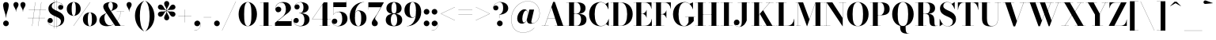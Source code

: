 SplineFontDB: 3.0
FontName: Bodoni-48-Bold
FullName: Bodoni* 48 Bold
FamilyName: Bodoni* 48
Weight: Bold
Copyright: Copyright (c) 2020, indestructible type* (https://github.com/indestructible-type)
Version: 002.1
ItalicAngle: 0
UnderlinePosition: -200
UnderlineWidth: 0
Ascent: 1600
Descent: 400
InvalidEm: 0
LayerCount: 2
Layer: 0 0 "Back" 1
Layer: 1 0 "Fore" 0
PreferredKerning: 4
XUID: [1021 31 -699969567 16487490]
FSType: 0
OS2Version: 0
OS2_WeightWidthSlopeOnly: 0
OS2_UseTypoMetrics: 1
CreationTime: 1460762150
ModificationTime: 1580560539
PfmFamily: 17
TTFWeight: 700
TTFWidth: 5
LineGap: 0
VLineGap: 0
OS2TypoAscent: 2000
OS2TypoAOffset: 0
OS2TypoDescent: -800
OS2TypoDOffset: 0
OS2TypoLinegap: 0
OS2WinAscent: 2000
OS2WinAOffset: 0
OS2WinDescent: 800
OS2WinDOffset: 0
HheadAscent: 2000
HheadAOffset: 0
HheadDescent: -800
HheadDOffset: 0
OS2CapHeight: 1500
OS2XHeight: 920
OS2FamilyClass: 768
OS2Vendor: 'it* '
OS2UnicodeRanges: 00000001.00000000.00000000.00000000
Lookup: 1 0 0 "'ss02' Style Set 2 lookup 4" { "'ss02' Style Set 2 lookup 4-1"  } ['ss02' ('DFLT' <'dflt' > 'grek' <'dflt' > 'latn' <'dflt' > ) ]
Lookup: 1 0 0 "'ss03' Style Set 3 lookup 5" { "'ss03' Style Set 3 lookup 5-1"  } ['ss03' ('DFLT' <'dflt' > 'grek' <'dflt' > 'latn' <'dflt' > ) ]
Lookup: 1 0 0 "'ss01' Style Set 1 lookup 2" { "'ss01' Style Set 1 lookup 2-1"  } ['ss01' ('DFLT' <'dflt' > 'grek' <'dflt' > 'latn' <'dflt' > ) ]
Lookup: 5 0 0 "'calt' Contextual Alternates lookup 3" { "'calt' Contextual Alternates lookup 3-1"  } ['calt' ('DFLT' <'dflt' > 'grek' <'dflt' > 'latn' <'dflt' > ) ]
Lookup: 4 0 1 "'liga' Standard Ligatures lookup 0" { "'liga' Standard Ligatures lookup 0-1"  } ['liga' ('DFLT' <'dflt' > 'grek' <'dflt' > 'latn' <'dflt' > ) ]
Lookup: 258 0 0 "'kern' Horizontal Kerning lookup 0" { "kerning like they all do" [150,0,6] } ['kern' ('DFLT' <'dflt' > 'grek' <'dflt' > 'latn' <'dflt' > ) ]
MarkAttachClasses: 1
DEI: 91125
KernClass2: 31 27 "kerning like they all do"
 68 A backslash Agrave Aacute Acircumflex Atilde Adieresis Aring uni013B
 1 B
 117 C E Egrave Eacute Ecircumflex Edieresis Cacute Ccircumflex Cdotaccent Ccaron Emacron Ebreve Edotaccent Eogonek Ecaron
 88 D O Q Eth Ograve Oacute Ocircumflex Otilde Odieresis Oslash Dcaron Dcroat Omacron Obreve
 30 Y Yacute Ycircumflex Ydieresis
 1 G
 103 H I M N Igrave Iacute Icircumflex Idieresis Ntilde Hcircumflex Itilde Imacron Ibreve Iogonek Idotaccent
 96 J U Ugrave Uacute Ucircumflex Udieresis IJ Jcircumflex Utilde Umacron Ubreve Uring Uogonek J.alt
 11 K X uni0136
 7 R R.alt
 1 S
 21 slash V W Wcircumflex
 26 Z Zacute Zdotaccent Zcaron
 16 T uni0162 Tcaron
 125 a h m n agrave aacute acircumflex atilde adieresis aring amacron abreve aogonek hcircumflex nacute uni0146 ncaron napostrophe
 23 b c e o p thorn eogonek
 41 d l lacute uni013C lslash uniFB02 uniFB04
 9 f uniFB00
 65 g r v w y ydieresis racute uni0157 rcaron wcircumflex ycircumflex
 3 i j
 24 k x uni0137 kgreenlandic
 36 s sacute scircumflex scedilla scaron
 9 t uni0163
 9 u uogonek
 26 z zacute zdotaccent zcaron
 68 quotedbl quotesingle quoteleft quoteright quotedblleft quotedblright
 12 comma period
 15 L Lacute Lslash
 1 P
 1 F
 82 slash A Agrave Aacute Acircumflex Atilde Adieresis Aring AE Amacron Abreve Aogonek
 252 B D E F H I K L M N P R Egrave Eacute Ecircumflex Edieresis Igrave Iacute Icircumflex Idieresis Eth Ntilde Thorn Hcircumflex Itilde Imacron Ibreve Iogonek Idotaccent IJ uni0136 Lacute uni013B Lcaron Ldot Lslash Nacute Ncaron Racute uni0156 Rcaron R.alt
 150 C G O Q Ograve Oacute Ocircumflex Otilde Odieresis Oslash Cacute Ccircumflex Cdotaccent Ccaron Gcircumflex Gbreve Gdotaccent uni0122 Omacron Obreve OE
 1 J
 1 S
 15 V W Wcircumflex
 37 U Utilde Umacron Ubreve Uring Uogonek
 1 X
 1 Y
 1 Z
 16 T uni0162 Tcaron
 12 a ae aogonek
 53 b h k l hcircumflex lacute uni013C lcaron ldot lslash
 196 c d e o q ccedilla egrave eacute ecircumflex edieresis ograve oacute ocircumflex otilde odieresis oslash cacute ccircumflex cdotaccent ccaron dcaron dcroat emacron ebreve edotaccent eogonek ecaron
 41 f uniFB00 uniFB01 uniFB02 uniFB03 uniFB04
 31 g gcircumflex gbreve gdotaccent
 93 i j igrave iacute icircumflex idieresis itilde imacron ibreve iogonek dotlessi ij jcircumflex
 49 m n r nacute uni0146 ncaron racute uni0157 rcaron
 16 t uni0163 tcaron
 39 p u utilde umacron ubreve uring uogonek
 29 v w y wcircumflex ycircumflex
 1 x
 26 z zacute zdotaccent zcaron
 68 quotedbl quotesingle quoteleft quoteright quotedblleft quotedblright
 12 comma period
 36 s sacute scircumflex scedilla scaron
 0 {} 0 {} 0 {} 0 {} 0 {} 0 {} 0 {} 0 {} 0 {} 0 {} 0 {} 0 {} 0 {} 0 {} 0 {} 0 {} 0 {} 0 {} 0 {} 0 {} 0 {} 0 {} 0 {} 0 {} 0 {} 0 {} 0 {} 0 {} 20 {} 0 {} -180 {} 0 {} 0 {} -244 {} -180 {} 20 {} -300 {} 10 {} -122 {} -40 {} 0 {} -49 {} 0 {} 0 {} 0 {} 0 {} -80 {} -80 {} -98 {} 0 {} 0 {} -260 {} 0 {} 0 {} 0 {} -140 {} -40 {} 0 {} -20 {} -20 {} -20 {} -40 {} -140 {} -160 {} -20 {} 0 {} 0 {} 0 {} 0 {} 0 {} -20 {} 0 {} 0 {} -40 {} 0 {} 0 {} 0 {} 0 {} -60 {} 0 {} -20 {} 0 {} 0 {} 0 {} -20 {} 0 {} -20 {} 0 {} 0 {} 0 {} 0 {} 0 {} 0 {} 0 {} 0 {} 0 {} 0 {} 0 {} 0 {} 0 {} -60 {} -60 {} -40 {} 0 {} 0 {} 0 {} 0 {} 0 {} 0 {} -240 {} -40 {} 20 {} -100 {} 0 {} -140 {} -60 {} -200 {} -240 {} -20 {} 0 {} -24 {} -40 {} 10 {} 0 {} 0 {} 0 {} 0 {} 0 {} 0 {} 20 {} 0 {} 0 {} 0 {} -100 {} 0 {} 0 {} -300 {} 0 {} -160 {} -140 {} -80 {} 40 {} 0 {} -60 {} 40 {} -20 {} 20 {} -171 {} 0 {} -171 {} -171 {} -220 {} 24 {} -146 {} -146 {} -146 {} -146 {} -146 {} -146 {} 0 {} -260 {} -146 {} 0 {} -170 {} -40 {} 40 {} -70 {} -40 {} -100 {} -80 {} -160 {} -100 {} -60 {} 0 {} -20 {} -40 {} 40 {} -60 {} 0 {} -40 {} 0 {} -20 {} 0 {} -40 {} -60 {} 40 {} -60 {} -60 {} 0 {} 0 {} 0 {} 0 {} -60 {} 0 {} -20 {} 0 {} 0 {} 0 {} 0 {} 0 {} 40 {} -20 {} 0 {} -20 {} 0 {} 0 {} 0 {} 0 {} -20 {} -60 {} -20 {} 0 {} 20 {} 0 {} 0 {} 0 {} 0 {} -240 {} 0 {} -60 {} -100 {} -60 {} 40 {} 20 {} -60 {} 0 {} 0 {} 0 {} 0 {} 0 {} 0 {} 0 {} 0 {} 0 {} -24 {} 0 {} 0 {} 0 {} -60 {} 0 {} 0 {} -140 {} 0 {} 0 {} 20 {} 0 {} -200 {} 0 {} 0 {} -40 {} -40 {} 40 {} -60 {} 0 {} 0 {} -10 {} 0 {} -24 {} 20 {} 0 {} 20 {} 20 {} -80 {} -49 {} -98 {} 40 {} 40 {} -60 {} 0 {} 0 {} 0 {} 20 {} 20 {} -60 {} 0 {} 0 {} -100 {} -120 {} 20 {} -200 {} 20 {} 0 {} -20 {} 10 {} -60 {} 10 {} -20 {} 0 {} 0 {} -80 {} -80 {} -40 {} 20 {} 20 {} -60 {} 0 {} 0 {} 0 {} -140 {} -40 {} 0 {} 0 {} -40 {} -60 {} -60 {} -100 {} -100 {} -60 {} 0 {} -20 {} 0 {} 0 {} 0 {} -40 {} 0 {} -20 {} 0 {} -40 {} -60 {} -60 {} 0 {} -60 {} -40 {} 0 {} 0 {} -244 {} 0 {} -98 {} -222 {} -44 {} 0 {} 0 {} -52 {} 0 {} 0 {} 0 {} -146 {} 0 {} -146 {} -122 {} -146 {} -40 {} -146 {} -98 {} -146 {} -98 {} -140 {} -146 {} 0 {} -380 {} -146 {} 0 {} 0 {} 0 {} -40 {} 40 {} -40 {} 0 {} 0 {} 0 {} 0 {} 20 {} 0 {} 0 {} 0 {} 0 {} 0 {} -40 {} 0 {} 0 {} -40 {} -60 {} -100 {} 0 {} 20 {} -40 {} 0 {} 0 {} 0 {} -180 {} 40 {} -20 {} -60 {} 0 {} 40 {} 20 {} -40 {} 40 {} 0 {} 0 {} -100 {} 0 {} -100 {} 0 {} -73 {} 0 {} -73 {} 0 {} -140 {} 0 {} -98 {} 0 {} 60 {} -180 {} -98 {} 0 {} 0 {} 0 {} -80 {} 40 {} 0 {} -340 {} -100 {} 0 {} -340 {} 0 {} -180 {} 0 {} 0 {} -30 {} 0 {} -20 {} 0 {} 0 {} -20 {} -80 {} -60 {} 0 {} 20 {} -60 {} 0 {} 0 {} 0 {} -100 {} -60 {} 0 {} 0 {} 0 {} -300 {} -60 {} -60 {} -340 {} -40 {} -200 {} 0 {} -30 {} 0 {} 0 {} 0 {} 0 {} -30 {} -10 {} -20 {} -30 {} -40 {} 0 {} -140 {} 0 {} 0 {} 0 {} 0 {} 0 {} -40 {} 0 {} 0 {} -60 {} -80 {} 0 {} -100 {} 0 {} -60 {} -20 {} 0 {} -30 {} 0 {} -40 {} 0 {} 0 {} -40 {} -40 {} -60 {} 0 {} 0 {} -60 {} 0 {} 0 {} 0 {} 0 {} 140 {} 60 {} 60 {} 120 {} 180 {} 160 {} 120 {} 140 {} 160 {} 180 {} -60 {} 140 {} -60 {} 0 {} -80 {} 0 {} 0 {} 0 {} 0 {} 40 {} 0 {} 0 {} 140 {} 0 {} 0 {} 0 {} -140 {} -20 {} 0 {} -180 {} -60 {} -200 {} -80 {} -100 {} -340 {} -80 {} -300 {} -30 {} -60 {} 0 {} 20 {} -20 {} 0 {} 20 {} 40 {} 0 {} 40 {} 0 {} 0 {} 0 {} -140 {} -40 {} 0 {} 0 {} 0 {} -60 {} 0 {} 0 {} -60 {} -60 {} 0 {} -80 {} 0 {} -60 {} -20 {} 0 {} -20 {} 0 {} -40 {} 0 {} 0 {} -20 {} -30 {} 0 {} 0 {} 0 {} -80 {} 0 {} 0 {} 0 {} 40 {} 40 {} 0 {} 40 {} 0 {} -260 {} -100 {} 40 {} -300 {} 60 {} -200 {} -40 {} 40 {} -20 {} 40 {} -20 {} 0 {} 0 {} 0 {} -40 {} 0 {} 0 {} 40 {} -60 {} 0 {} 0 {} 0 {} -60 {} -60 {} -60 {} 0 {} 0 {} -300 {} -80 {} -60 {} -340 {} 0 {} -200 {} -20 {} -40 {} 0 {} 0 {} -20 {} 0 {} -40 {} 0 {} -40 {} -20 {} -40 {} -20 {} -80 {} -40 {} 0 {} 0 {} -60 {} 0 {} 0 {} 60 {} 0 {} -200 {} -60 {} 0 {} -260 {} 0 {} -80 {} 20 {} 0 {} 0 {} 0 {} 0 {} 0 {} 0 {} 0 {} -20 {} 0 {} 0 {} 0 {} -40 {} 0 {} 0 {} 0 {} 0 {} 0 {} -60 {} 0 {} 0 {} -260 {} -120 {} 0 {} -320 {} 40 {} -140 {} -40 {} 0 {} -20 {} 0 {} 0 {} 0 {} 0 {} -20 {} -60 {} -60 {} 0 {} 0 {} -60 {} 0 {} 0 {} 0 {} 0 {} 0 {} 0 {} 0 {} 0 {} -240 {} -60 {} 0 {} -300 {} 0 {} -140 {} 20 {} 0 {} 0 {} 0 {} 0 {} 0 {} 0 {} 0 {} 0 {} 20 {} 0 {} 0 {} 0 {} 0 {} 0 {} 0 {} -340 {} 0 {} -60 {} -100 {} -40 {} 0 {} 0 {} -40 {} 0 {} 0 {} 0 {} -140 {} 0 {} -100 {} 0 {} -100 {} 0 {} 0 {} 0 {} 0 {} 0 {} 0 {} -60 {} 0 {} -60 {} -80 {} 0 {} 0 {} 0 {} -60 {} 60 {} 0 {} -340 {} -60 {} 0 {} -340 {} 0 {} -200 {} 0 {} 0 {} 0 {} 0 {} 0 {} 0 {} 0 {} -100 {} -60 {} -200 {} 0 {} 0 {} -60 {} 0 {} 0 {} 0 {} 0 {} 0 {} -20 {} 20 {} 0 {} -260 {} -80 {} 20 {} -200 {} 40 {} -120 {} 0 {} 0 {} 0 {} 0 {} 0 {} 0 {} 0 {} -20 {} -40 {} -100 {} 40 {} 40 {} -260 {} 0 {} 0 {} 0 {} -300 {} -60 {} 0 {} -140 {} 0 {} -60 {} -60 {} -120 {} -80 {} 0 {} 60 {} -73 {} -60 {} -80 {} 0 {} -80 {} 0 {} 0 {} 0 {} 0 {} 0 {} 0 {} -40 {} 0 {} 0 {} -49 {} 0 {} -340 {} 0 {} -20 {} -60 {} -20 {} 40 {} 20 {} -40 {} 0 {} 0 {} 0 {} -146 {} 0 {} -146 {} -80 {} -200 {} 0 {} -98 {} 0 {} -200 {} -140 {} -200 {} -200 {} 0 {} -320 {} -240 {}
ContextSub2: class "'calt' Contextual Alternates lookup 3-1" 4 4 4 3
  Class: 1 R
  Class: 5 R.alt
  Class: 39 A B D E F H I K M N P b f h i k l m n r
  BClass: 1 R
  BClass: 5 R.alt
  BClass: 39 A B D E F H I K M N P b f h i k l m n r
  FClass: 1 R
  FClass: 5 R.alt
  FClass: 39 A B D E F H I K M N P b f h i k l m n r
 2 0 0
  ClsList: 1 3
  BClsList:
  FClsList:
 1
  SeqLookup: 0 "'ss01' Style Set 1 lookup 2"
 2 0 0
  ClsList: 1 1
  BClsList:
  FClsList:
 1
  SeqLookup: 0 "'ss01' Style Set 1 lookup 2"
 2 0 0
  ClsList: 1 2
  BClsList:
  FClsList:
 1
  SeqLookup: 0 "'ss01' Style Set 1 lookup 2"
  ClassNames: "All_Others" "1" "2" "3"
  BClassNames: "All_Others" "1" "2" "3"
  FClassNames: "All_Others" "1" "2" "3"
EndFPST
LangName: 1033 "" "" "Bold" "" "" "" "" "" "" "" "" "" "" "-----------------------------------------------------------+AAoA-SIL OPEN FONT LICENSE Version 1.1 - 26 February 2007+AAoA------------------------------------------------------------+AAoACgAA-PREAMBLE+AAoA-The goals of the Open Font License (OFL) are to stimulate worldwide+AAoA-development of collaborative font projects, to support the font creation+AAoA-efforts of academic and linguistic communities, and to provide a free and+AAoA-open framework in which fonts may be shared and improved in partnership+AAoA-with others.+AAoACgAA-The OFL allows the licensed fonts to be used, studied, modified and+AAoA-redistributed freely as long as they are not sold by themselves. The+AAoA-fonts, including any derivative works, can be bundled, embedded, +AAoA-redistributed and/or sold with any software provided that any reserved+AAoA-names are not used by derivative works. The fonts and derivatives,+AAoA-however, cannot be released under any other type of license. The+AAoA-requirement for fonts to remain under this license does not apply+AAoA-to any document created using the fonts or their derivatives.+AAoACgAA-DEFINITIONS+AAoAIgAA-Font Software+ACIA refers to the set of files released by the Copyright+AAoA-Holder(s) under this license and clearly marked as such. This may+AAoA-include source files, build scripts and documentation.+AAoACgAi-Original Version+ACIA refers to the collection of Font Software components as+AAoA-distributed by the Copyright Holder(s).+AAoACgAi-Modified Version+ACIA refers to any derivative made by adding to, deleting,+AAoA-or substituting -- in part or in whole -- any of the components of the+AAoA-Original Version, by changing formats or by porting the Font Software to a+AAoA-new environment.+AAoACgAi-Author+ACIA refers to any designer, engineer, programmer, technical+AAoA-writer or other person who contributed to the Font Software.+AAoACgAA-PERMISSION & CONDITIONS+AAoA-Permission is hereby granted, free of charge, to any person obtaining+AAoA-a copy of the Font Software, to use, study, copy, merge, embed, modify,+AAoA-redistribute, and sell modified and unmodified copies of the Font+AAoA-Software, subject to the following conditions:+AAoACgAA-1) Neither the Font Software nor any of its individual components,+AAoA-in Original or Modified Versions, may be sold by itself.+AAoACgAA-2) Original or Modified Versions of the Font Software may be bundled,+AAoA-redistributed and/or sold with any software, provided that each copy+AAoA-contains the above copyright notice and this license. These can be+AAoA-included either as stand-alone text files, human-readable headers or+AAoA-in the appropriate machine-readable metadata fields within text or+AAoA-binary files as long as those fields can be easily viewed by the user.+AAoACgAA-4) The name(s) of the Copyright Holder(s) or the Author(s) of the Font+AAoA-Software shall not be used to promote, endorse or advertise any+AAoA-Modified Version, except to acknowledge the contribution(s) of the+AAoA-Copyright Holder(s) and the Author(s) or with their explicit written+AAoA-permission.+AAoACgAA-5) The Font Software, modified or unmodified, in part or in whole,+AAoA-must be distributed entirely under this license, and must not be+AAoA-distributed under any other license. The requirement for fonts to+AAoA-remain under this license does not apply to any document created+AAoA-using the Font Software.+AAoACgAA-TERMINATION+AAoA-This license becomes null and void if any of the above conditions are+AAoA-not met.+AAoACgAA-DISCLAIMER+AAoA-THE FONT SOFTWARE IS PROVIDED +ACIA-AS IS+ACIA, WITHOUT WARRANTY OF ANY KIND,+AAoA-EXPRESS OR IMPLIED, INCLUDING BUT NOT LIMITED TO ANY WARRANTIES OF+AAoA-MERCHANTABILITY, FITNESS FOR A PARTICULAR PURPOSE AND NONINFRINGEMENT+AAoA-OF COPYRIGHT, PATENT, TRADEMARK, OR OTHER RIGHT. IN NO EVENT SHALL THE+AAoA-COPYRIGHT HOLDER BE LIABLE FOR ANY CLAIM, DAMAGES OR OTHER LIABILITY,+AAoA-INCLUDING ANY GENERAL, SPECIAL, INDIRECT, INCIDENTAL, OR CONSEQUENTIAL+AAoA-DAMAGES, WHETHER IN AN ACTION OF CONTRACT, TORT OR OTHERWISE, ARISING+AAoA-FROM, OUT OF THE USE OR INABILITY TO USE THE FONT SOFTWARE OR FROM+AAoA-OTHER DEALINGS IN THE FONT SOFTWARE." "http://scripts.sil.org/OFL" "" "Bodoni* 48"
Encoding: UnicodeBmp
UnicodeInterp: none
NameList: AGL For New Fonts
DisplaySize: -96
AntiAlias: 1
FitToEm: 0
WinInfo: 64 16 4
BeginPrivate: 0
EndPrivate
Grid
-2000 -300 m 0
 4000 -300 l 1024
-2000 1120 m 0
 4000 1120 l 1024
  Named: "Numbers"
-2000 -500 m 0
 4000 -500 l 1024
  Named: "Decenders"
-2000 920 m 0
 4000 920 l 1024
  Named: "LOWER CASE"
-2000 -20 m 0
 4000 -20 l 1024
  Named: "Overflow"
-1982 1500 m 0
 4018 1500 l 1024
  Named: "CAPITAL HIGHT"
EndSplineSet
TeXData: 1 0 0 314573 157286 104857 -503316 0 104857 783286 444596 497025 792723 393216 433062 380633 303038 157286 324010 404750 52429 2506097 1059062 262144
BeginChars: 65540 352

StartChar: ampersand
Encoding: 38 38 0
GlifName: ampersand
Width: 1722
Flags: HMW
LayerCount: 2
Fore
SplineSet
804 936 m 9
 800 942 l 1
 857 980 932 1048 932 1275 c 0
 932 1388 905 1511 793 1511 c 0
 684 1511 642 1405 642 1310 c 0
 642 1230 702 1108 788 980 c 2
 1422 9 l 1
 1668 9 l 1
 1668 0 l 1
 1080 0 l 1
 418 980 l 2
 366 1056 326 1156 326 1226 c 0
 326 1406 516 1520 798 1520 c 0
 1062 1520 1232 1424 1232 1274 c 0
 1232 1088 1030 1018 804 936 c 9
541 825 m 1
 544 820 l 1
 448 768 398 672 398 510 c 0
 398 278 518 36 738 36 c 0
 1084 36 1390 466 1430 918 c 1
 1439 918 l 1
 1397 472 1104 -20 568 -20 c 0
 252 -20 78 134 78 352 c 0
 78 666 455 785 541 825 c 1
1168 920 m 1
 1648 920 l 1
 1648 911 l 1
 1168 911 l 1
 1168 920 l 1
EndSplineSet
EndChar

StartChar: period
Encoding: 46 46 1
GlifName: period
Width: 519
Flags: HMW
LayerCount: 2
Fore
SplineSet
80 160 m 0
 80 259 161 340 260 340 c 0
 359 340 440 259 440 160 c 0
 440 61 359 -20 260 -20 c 0
 161 -20 80 61 80 160 c 0
EndSplineSet
EndChar

StartChar: zero
Encoding: 48 48 2
GlifName: zero
Width: 1319
Flags: HMW
LayerCount: 2
Fore
SplineSet
660 -20 m 0
 314 -20 80 314 80 750 c 0
 80 1186 334 1520 660 1520 c 0
 986 1520 1240 1186 1240 750 c 0
 1240 314 1006 -20 660 -20 c 0
660 1511 m 0
 472 1511 430 1164 430 750 c 0
 430 336 452 -11 660 -11 c 0
 868 -11 890 336 890 750 c 0
 890 1164 858 1511 660 1511 c 0
EndSplineSet
EndChar

StartChar: one
Encoding: 49 49 3
GlifName: one
Width: 989
VWidth: 2309
Flags: HMW
LayerCount: 2
Fore
SplineSet
100 9 m 1
 890 9 l 1
 890 0 l 1
 100 0 l 1
 100 9 l 1
134 1500 m 1
 670 1500 l 1
 670 4 l 1
 360 4 l 1
 360 1491 l 1
 134 1491 l 1
 134 1500 l 1
EndSplineSet
EndChar

StartChar: two
Encoding: 50 50 4
GlifName: two
Width: 1199
VWidth: 2309
Flags: HMW
LayerCount: 2
Fore
SplineSet
1130 0 m 1
 80 0 l 1
 80 200 l 1
 506 543 l 2
 682 685 768 842 768 1060 c 0
 768 1308 669 1482 485 1482 c 0
 275 1482 104 1308 112 1092 c 1
 136 1166 200 1224 290 1224 c 0
 396 1224 476 1152 476 1052 c 0
 476 942 380 869 280 869 c 0
 180 869 100 944 100 1098 c 0
 100 1332 286 1520 600 1520 c 0
 912 1520 1088 1350 1088 1140 c 0
 1088 910 858 799 710 688 c 2
 242 300 l 1
 1120 300 l 1
 1120 450 l 1
 1130 450 l 1
 1130 0 l 1
EndSplineSet
EndChar

StartChar: three
Encoding: 51 51 5
GlifName: three
Width: 1140
VWidth: 2309
Flags: HMW
LayerCount: 2
Fore
SplineSet
1060 410 m 0
 1060 140 812 -20 510 -20 c 0
 196 -20 48 158 48 322 c 0
 48 434 124 507 224 507 c 0
 314 507 382 443 382 341 c 0
 382 247 301 180 213 180 c 0
 145 180 98 210 72 256 c 1
 95 132 230 -1 468 -1 c 0
 686 -1 738 192 738 410 c 0
 738 588 683 806 395 806 c 1
 395 812 l 1
 897 812 1060 640 1060 410 c 0
395 807 m 1
 395 814 l 1
 663 814 679 1044 679 1182 c 0
 679 1340 626 1502 488 1502 c 0
 343 1502 189 1412 149 1301 c 1
 184 1349 234 1368 282 1368 c 0
 360 1368 436 1308 436 1213 c 0
 436 1108 352 1046 272 1046 c 0
 182 1046 109 1103 109 1210 c 0
 109 1384 317 1518 521 1518 c 0
 783 1518 1001 1392 1001 1172 c 0
 1001 972 877 807 395 807 c 1
EndSplineSet
EndChar

StartChar: four
Encoding: 52 52 6
GlifName: four
Width: 1279
VWidth: 2309
Flags: HMW
LayerCount: 2
Fore
SplineSet
1190 9 m 1
 1190 0 l 1
 540 0 l 1
 540 9 l 1
 730 9 l 1
 730 1368 l 1
 88 435 l 1
 1260 435 l 1
 1260 425 l 1
 70 425 l 1
 810 1500 l 1
 1040 1500 l 1
 1040 9 l 1
 1190 9 l 1
EndSplineSet
Substitution2: "'ss03' Style Set 3 lookup 5-1" four.alt
EndChar

StartChar: five
Encoding: 53 53 7
GlifName: five
Width: 1069
VWidth: 2309
Flags: HMW
LayerCount: 2
Fore
SplineSet
940 1200 m 1
 123 1200 l 1
 123 714 l 1
 114 714 l 1
 114 1500 l 1
 930 1500 l 1
 930 1610 l 1
 940 1610 l 1
 940 1200 l 1
51 195 m 1
 80 89 231 -4 390 -4 c 0
 608 -4 680 217 680 445 c 0
 680 713 607 888 439 888 c 0
 289 888 166 800 126 714 c 1
 118 714 l 1
 160 808 292 910 504 910 c 0
 806 910 1010 745 1010 445 c 0
 1010 175 764 -20 432 -20 c 0
 218 -20 20 94 20 278 c 0
 20 390 99 462 194 462 c 0
 284 462 368 405 368 295 c 0
 368 195 282 120 186 120 c 0
 126 120 77 153 51 195 c 1
EndSplineSet
EndChar

StartChar: six
Encoding: 54 54 8
GlifName: six
Width: 1219
VWidth: 2309
Flags: HMW
LayerCount: 2
Fore
SplineSet
830 500 m 0
 830 818 760 956 632 956 c 0
 480 956 430 820 430 560 c 1
 422 560 l 1
 422 821 460 985 692 985 c 0
 914 985 1160 840 1160 500 c 0
 1160 200 960 -20 638 -20 c 0
 316 -20 100 200 100 620 c 0
 100 1106 484 1520 1010 1520 c 1
 1010 1511 l 1
 652 1511 429 1106 429 672 c 1
 430 560 l 1
 430 242 486 -10 644 -10 c 0
 802 -10 830 222 830 500 c 0
EndSplineSet
EndChar

StartChar: seven
Encoding: 55 55 9
GlifName: seven
Width: 1079
VWidth: 2309
Flags: HMW
LayerCount: 2
Fore
SplineSet
296 182 m 0
 296 340 492 528 626 746 c 0
 694 862 776 1016 870 1190 c 1
 89 1190 l 1
 89 1040 l 1
 80 1040 l 1
 80 1500 l 1
 1060 1500 l 1
 1060 1500 803 1017 647 754 c 0
 547 584 510 542 510 472 c 0
 510 346 676 316 676 166 c 0
 676 62 606 -20 488 -20 c 0
 380 -20 296 43 296 182 c 0
EndSplineSet
EndChar

StartChar: eight
Encoding: 56 56 10
GlifName: eight
Width: 1199
VWidth: 2309
Flags: HMW
LayerCount: 2
Fore
SplineSet
440 1120 m 0
 440 902 482 783 600 783 c 0
 718 783 760 902 760 1120 c 0
 760 1328 718 1495 600 1495 c 0
 482 1495 440 1328 440 1120 c 0
120 1120 m 0
 120 1340 288 1520 600 1520 c 0
 912 1520 1080 1340 1080 1120 c 0
 1080 900 912 764 600 764 c 0
 288 764 120 900 120 1120 c 0
400 380 m 0
 400 172 452 5 600 5 c 0
 748 5 800 172 800 380 c 0
 800 588 748 758 600 758 c 0
 452 758 400 588 400 380 c 0
80 380 m 0
 80 620 248 776 600 776 c 0
 952 776 1120 620 1120 380 c 0
 1120 140 952 -20 600 -20 c 0
 248 -20 80 140 80 380 c 0
EndSplineSet
EndChar

StartChar: nine
Encoding: 57 57 11
GlifName: nine
Width: 1219
VWidth: 2309
Flags: HMW
LayerCount: 2
Fore
Refer: 8 54 S -1 1.22465e-16 -1.22465e-16 -1 1220 1500 2
EndChar

StartChar: A
Encoding: 65 65 12
GlifName: A_
Width: 1571
Flags: HMW
LayerCount: 2
Fore
SplineSet
36 9 m 1
 476 9 l 1
 476 0 l 1
 36 0 l 1
 36 9 l 1
856 9 m 1
 1536 9 l 1
 1536 0 l 1
 856 0 l 1
 856 9 l 1
399 494 m 1
 1036 494 l 1
 1036 484 l 1
 399 484 l 1
 399 494 l 1
652 1191 m 1
 234 0 l 1
 222 0 l 1
 760 1530 l 1
 866 1530 l 1
 1396 0 l 1
 1036 0 l 1
 652 1191 l 1
EndSplineSet
EndChar

StartChar: B
Encoding: 66 66 13
GlifName: B_
Width: 1397
Flags: HMW
LayerCount: 2
Fore
SplineSet
716 767 m 2
 476 767 l 1
 476 775 l 1
 676 775 l 2
 818 775 935 872 935 1110 c 0
 935 1348 818 1491 676 1491 c 2
 36 1491 l 1
 36 1500 l 1
 716 1500 l 2
 1048 1500 1256 1390 1256 1130 c 0
 1256 880 1068 767 716 767 c 2
215 1500 m 1
 526 1500 l 1
 526 0 l 1
 215 0 l 1
 215 1500 l 1
756 0 m 2
 36 0 l 1
 36 9 l 1
 695 9 l 2
 857 9 975 182 975 420 c 0
 975 658 857 765 695 765 c 2
 476 765 l 1
 476 773 l 1
 756 773 l 2
 1068 773 1315 680 1315 400 c 0
 1315 110 1108 0 756 0 c 2
EndSplineSet
EndChar

StartChar: C
Encoding: 67 67 14
GlifName: C_
Width: 1409
Flags: HMW
LayerCount: 2
Fore
SplineSet
1296 1500 m 1
 1305 1500 l 1
 1305 1060 l 1
 1263 1192 1202 1304 1112 1394 c 1
 1296 1500 l 1
1305 1060 m 1
 1294 1060 l 1
 1224 1318 1048 1503 824 1503 c 0
 526 1503 434 1114 434 750 c 0
 434 386 526 -3 824 -3 c 0
 1096 -3 1254 198 1314 440 c 1
 1324 440 l 1
 1264 174 1090 -20 804 -20 c 0
 358 -20 84 304 84 750 c 0
 84 1196 358 1520 804 1520 c 0
 1060 1520 1235 1326 1305 1060 c 1
1324 440 m 1
 1324 0 l 1
 1316 0 l 1
 1146 117 l 1
 1236 209 1288 310 1324 440 c 1
EndSplineSet
EndChar

StartChar: D
Encoding: 68 68 15
GlifName: D_
Width: 1518
Flags: HMW
LayerCount: 2
Fore
SplineSet
215 1500 m 1
 526 1500 l 1
 526 0 l 1
 215 0 l 1
 215 1500 l 1
675 0 m 2
 36 0 l 1
 36 9 l 1
 675 9 l 2
 983 9 1085 356 1085 750 c 0
 1085 1144 963 1491 675 1491 c 2
 36 1491 l 1
 36 1500 l 1
 675 1500 l 2
 1151 1500 1436 1196 1436 750 c 0
 1436 304 1131 0 675 0 c 2
EndSplineSet
EndChar

StartChar: E
Encoding: 69 69 16
GlifName: E_
Width: 1257
Flags: HMW
LayerCount: 2
Fore
SplineSet
1188 450 m 1
 1196 450 l 1
 1196 0 l 1
 36 0 l 1
 36 9 l 1
 736 9 l 2
 1010 9 1158 196 1188 450 c 1
215 1500 m 1
 526 1500 l 1
 526 0 l 1
 215 0 l 1
 215 1500 l 1
36 1500 m 1
 1176 1500 l 1
 1176 1090 l 1
 1166 1090 l 1
 1136 1304 989 1491 755 1491 c 2
 36 1491 l 1
 36 1500 l 1
857 526 m 1
 827 660 710 771 596 771 c 2
 456 771 l 1
 456 781 l 1
 596 781 l 2
 710 781 827 882 857 1016 c 1
 866 1016 l 1
 866 526 l 1
 857 526 l 1
EndSplineSet
EndChar

StartChar: F
Encoding: 70 70 17
GlifName: F_
Width: 1207
Flags: HMW
LayerCount: 2
Fore
SplineSet
36 1500 m 1
 1146 1500 l 1
 1146 1090 l 1
 1137 1090 l 1
 1107 1304 980 1491 756 1491 c 2
 36 1491 l 1
 36 1500 l 1
36 9 m 1
 726 9 l 1
 726 0 l 1
 36 0 l 1
 36 9 l 1
215 1500 m 1
 526 1500 l 1
 526 0 l 1
 215 0 l 1
 215 1500 l 1
857 496 m 1
 827 630 729 741 575 741 c 2
 446 741 l 1
 446 751 l 1
 575 751 l 2
 729 751 827 852 857 986 c 1
 866 986 l 1
 866 496 l 1
 857 496 l 1
EndSplineSet
EndChar

StartChar: G
Encoding: 71 71 18
GlifName: G_
Width: 1514
Flags: HMW
LayerCount: 2
Fore
SplineSet
1345 1060 m 1
 1298 1226 1212 1332 1130 1402 c 1
 1336 1500 l 1
 1345 1500 l 1
 1345 1060 l 1
854 575 m 1
 1494 575 l 1
 1494 565 l 1
 854 565 l 1
 854 575 l 1
1064 570 m 1
 1394 570 l 1
 1394 310 l 1
 1264 174 1120 -20 794 -20 c 0
 348 -20 84 284 84 750 c 0
 84 1216 418 1520 824 1520 c 0
 1080 1520 1301 1306 1345 1060 c 1
 1336 1060 l 1
 1296 1275 1091 1502 850 1502 c 0
 552 1502 434 1114 434 750 c 0
 434 386 506 -8 794 -8 c 0
 962 -8 1034 166 1064 250 c 1
 1064 570 l 1
EndSplineSet
EndChar

StartChar: H
Encoding: 72 72 19
GlifName: H_
Width: 1589
Flags: HMW
LayerCount: 2
Fore
SplineSet
486 745 m 1
 1106 745 l 1
 1106 735 l 1
 486 735 l 1
 486 745 l 1
886 9 m 1
 1556 9 l 1
 1556 0 l 1
 886 0 l 1
 886 9 l 1
36 9 m 1
 706 9 l 1
 706 0 l 1
 36 0 l 1
 36 9 l 1
886 1500 m 1
 1556 1500 l 1
 1556 1491 l 1
 886 1491 l 1
 886 1500 l 1
36 1500 m 1
 706 1500 l 1
 706 1491 l 1
 36 1491 l 1
 36 1500 l 1
1066 1500 m 1
 1375 1500 l 1
 1375 0 l 1
 1066 0 l 1
 1066 1500 l 1
215 1500 m 1
 526 1500 l 1
 526 0 l 1
 215 0 l 1
 215 1500 l 1
EndSplineSet
EndChar

StartChar: I
Encoding: 73 73 20
GlifName: I_
Width: 839
Flags: HMW
LayerCount: 2
Fore
SplineSet
36 9 m 1
 806 9 l 1
 806 0 l 1
 36 0 l 1
 36 9 l 1
36 1500 m 1
 806 1500 l 1
 806 1491 l 1
 36 1491 l 1
 36 1500 l 1
255 1500 m 1
 566 1500 l 1
 566 0 l 1
 255 0 l 1
 255 1500 l 1
EndSplineSet
EndChar

StartChar: J
Encoding: 74 74 21
GlifName: J_
Width: 1076
Flags: HMW
LayerCount: 2
Fore
SplineSet
272 1500 m 1
 1042 1500 l 1
 1042 1491 l 1
 272 1491 l 1
 272 1500 l 1
532 1500 m 1
 842 1500 l 1
 842 340 l 1
 762 150 654 -60 362 -60 c 0
 158 -60 30 60 30 210 c 0
 30 324 114 400 214 400 c 0
 304 400 386 334 386 222 c 0
 386 123 309 46 213 46 c 0
 147 46 94 67 76 87 c 1
 116 19 218 -50 356 -50 c 0
 508 -50 532 100 532 380 c 2
 532 1500 l 1
EndSplineSet
Substitution2: "'ss02' Style Set 2 lookup 4-1" J.alt
EndChar

StartChar: K
Encoding: 75 75 22
GlifName: K_
Width: 1536
Flags: HMW
LayerCount: 2
Fore
SplineSet
36 9 m 1
 706 9 l 1
 706 0 l 1
 36 0 l 1
 36 9 l 1
36 1500 m 1
 726 1500 l 1
 726 1491 l 1
 36 1491 l 1
 36 1500 l 1
215 1500 m 1
 526 1500 l 1
 526 0 l 1
 215 0 l 1
 215 1500 l 1
303 434 m 1
 290 434 l 1
 1198 1496 l 1
 1211 1496 l 1
 303 434 l 1
806 9 m 1
 1525 9 l 1
 1525 0 l 1
 806 0 l 1
 806 9 l 1
1435 1491 m 1
 956 1491 l 1
 956 1500 l 1
 1435 1500 l 1
 1435 1491 l 1
1370 0 m 1
 1010 0 l 1
 574 764 l 1
 780 997 l 1
 1370 0 l 1
EndSplineSet
EndChar

StartChar: L
Encoding: 76 76 23
GlifName: L_
Width: 1232
Flags: HMW
LayerCount: 2
Fore
SplineSet
215 1500 m 1
 526 1500 l 1
 526 0 l 1
 215 0 l 1
 215 1500 l 1
36 1500 m 1
 705 1500 l 1
 705 1491 l 1
 36 1491 l 1
 36 1500 l 1
1192 0 m 1
 36 0 l 1
 36 9 l 1
 730 9 l 2
 1024 9 1152 196 1182 450 c 1
 1192 450 l 1
 1192 0 l 1
EndSplineSet
EndChar

StartChar: M
Encoding: 77 77 24
GlifName: M_
Width: 1772
Flags: HMW
LayerCount: 2
Fore
SplineSet
1738 1500 m 1
 1738 1491 l 1
 1598 1491 l 1
 1598 0 l 1
 1288 0 l 1
 1288 1500 l 1
 1738 1500 l 1
45 9 m 1
 352 9 l 1
 352 0 l 1
 45 0 l 1
 45 9 l 1
1128 9 m 1
 1738 9 l 1
 1738 0 l 1
 1128 0 l 1
 1128 9 l 1
904 425 m 1
 1282 1500 l 1
 1292 1500 l 1
 760 -20 l 1
 748 -20 l 1
 192 1500 l 1
 504 1500 l 1
 904 425 l 1
188 1491 m 1
 36 1491 l 1
 36 1500 l 1
 199 1500 l 1
 199 0 l 1
 188 0 l 1
 188 1491 l 1
EndSplineSet
EndChar

StartChar: N
Encoding: 78 78 25
GlifName: N_
Width: 1504
Flags: HMW
LayerCount: 2
Fore
SplineSet
1250 1500 m 1
 1260 1500 l 1
 1260 -20 l 1
 1248 -20 l 1
 236 1500 l 1
 606 1500 l 1
 1250 509 l 1
 1250 1500 l 1
1022 1500 m 1
 1470 1500 l 1
 1470 1491 l 1
 1022 1491 l 1
 1022 1500 l 1
36 9 m 1
 476 9 l 1
 476 0 l 1
 36 0 l 1
 36 9 l 1
234 1491 m 1
 36 1491 l 1
 36 1500 l 1
 244 1500 l 1
 244 0 l 1
 234 0 l 1
 234 1491 l 1
EndSplineSet
EndChar

StartChar: O
Encoding: 79 79 26
GlifName: O_
Width: 1526
Flags: HMW
LayerCount: 2
Fore
SplineSet
764 -20 m 0
 338 -20 84 314 84 750 c 0
 84 1186 358 1520 764 1520 c 0
 1170 1520 1444 1186 1444 750 c 0
 1444 314 1190 -20 764 -20 c 0
764 1511 m 0
 506 1511 434 1164 434 750 c 0
 434 336 486 -11 764 -11 c 0
 1042 -11 1094 336 1094 750 c 0
 1094 1164 1022 1511 764 1511 c 0
EndSplineSet
EndChar

StartChar: P
Encoding: 80 80 27
GlifName: P_
Width: 1352
Flags: HMW
LayerCount: 2
Fore
SplineSet
215 1500 m 1
 526 1500 l 1
 526 0 l 1
 215 0 l 1
 215 1500 l 1
36 9 m 1
 705 9 l 1
 705 0 l 1
 36 0 l 1
 36 9 l 1
725 674 m 2
 436 674 l 1
 436 684 l 1
 685 684 l 2
 857 684 935 902 935 1080 c 0
 935 1258 857 1491 685 1491 c 2
 36 1491 l 1
 36 1500 l 1
 725 1500 l 2
 1107 1500 1276 1340 1276 1080 c 0
 1276 820 1107 674 725 674 c 2
EndSplineSet
EndChar

StartChar: Q
Encoding: 81 81 28
GlifName: Q_
Width: 1526
Flags: HMW
LayerCount: 2
Fore
SplineSet
764 -20 m 0
 338 -20 84 314 84 750 c 0
 84 1186 358 1520 764 1520 c 0
 1170 1520 1444 1186 1444 750 c 0
 1444 314 1190 -20 764 -20 c 0
764 1511 m 0
 506 1511 434 1164 434 750 c 0
 434 336 486 -11 764 -11 c 0
 1042 -11 1094 336 1094 750 c 0
 1094 1164 1022 1511 764 1511 c 0
1164 -491 m 1
 1164 -500 l 1
 668 -500 584 -388 584 8 c 1
 704 -24 818 -25 934 8 c 1
 934 -356 946 -491 1164 -491 c 1
EndSplineSet
EndChar

StartChar: R
Encoding: 82 82 29
GlifName: R_
Width: 1488
Flags: HMW
LayerCount: 2
Fore
SplineSet
736 766 m 2
 396 766 l 1
 396 774 l 1
 686 774 l 2
 878 774 975 891 975 1129 c 0
 975 1367 878 1491 686 1491 c 2
 36 1491 l 1
 36 1500 l 1
 736 1500 l 2
 1068 1500 1296 1389 1296 1129 c 0
 1296 869 1088 766 736 766 c 2
36 9 m 1
 745 9 l 1
 745 0 l 1
 36 0 l 1
 36 9 l 1
235 1500 m 1
 546 1500 l 1
 546 0 l 1
 235 0 l 1
 235 1500 l 1
1466 26 m 1
 1434 8 1345 -15 1226 -15 c 0
 680 -15 1178 764 686 764 c 2
 396 764 l 1
 396 772 l 1
 846 772 l 2
 1500 772 1105 8 1350 8 c 0
 1392 8 1434 21 1462 34 c 1
 1466 26 l 1
EndSplineSet
Substitution2: "'ss01' Style Set 1 lookup 2-1" R.alt
EndChar

StartChar: S
Encoding: 83 83 30
GlifName: S_
Width: 1195
Flags: HMW
LayerCount: 2
Fore
SplineSet
1038 1070 m 1
 1028 1070 l 1
 948 1344 792 1508 562 1508 c 0
 400 1508 317 1406 317 1268 c 0
 317 928 1117 1009 1117 430 c 0
 1117 150 899 -30 617 -30 c 0
 305 -30 164 210 86 450 c 1
 96 450 l 1
 172 216 316 -20 608 -20 c 0
 800 -20 916 104 916 280 c 0
 916 660 108 540 108 1120 c 0
 108 1370 320 1520 552 1520 c 0
 798 1520 958 1352 1038 1070 c 1
1030 1520 m 1
 1038 1520 l 1
 1038 1070 l 1
 988 1204 938 1307 848 1402 c 1
 1030 1520 l 1
94 -20 m 1
 86 -20 l 1
 86 450 l 1
 150 292 202 193 281 108 c 1
 94 -20 l 1
EndSplineSet
EndChar

StartChar: T
Encoding: 84 84 31
GlifName: T_
Width: 1362
Flags: HMW
LayerCount: 2
Fore
SplineSet
306 9 m 1
 1056 9 l 1
 1056 0 l 1
 306 0 l 1
 306 9 l 1
526 1497 m 1
 836 1497 l 1
 836 0 l 1
 526 0 l 1
 526 1497 l 1
966 1491 m 2
 396 1491 l 2
 182 1491 74 1274 44 1020 c 1
 36 1020 l 1
 36 1500 l 1
 1328 1500 l 1
 1328 1020 l 1
 1318 1020 l 1
 1288 1274 1180 1491 966 1491 c 2
EndSplineSet
EndChar

StartChar: U
Encoding: 85 85 32
GlifName: U_
Width: 1450
Flags: HMW
LayerCount: 2
Fore
SplineSet
1024 1500 m 1
 1416 1500 l 1
 1416 1491 l 1
 1024 1491 l 1
 1024 1500 l 1
35 1500 m 1
 725 1500 l 1
 725 1491 l 1
 35 1491 l 1
 35 1500 l 1
1210 1500 m 1
 1220 1500 l 1
 1220 460 l 2
 1220 130 1080 -30 754 -30 c 0
 378 -30 214 114 214 460 c 2
 214 1500 l 1
 525 1500 l 1
 525 480 l 2
 525 216 572 -7 830 -7 c 0
 1064 -7 1210 136 1210 460 c 2
 1210 1500 l 1
EndSplineSet
EndChar

StartChar: V
Encoding: 86 86 33
GlifName: V_
Width: 1561
Flags: HMW
LayerCount: 2
Fore
SplineSet
1532 1491 m 1
 1090 1491 l 1
 1090 1500 l 1
 1532 1500 l 1
 1532 1491 l 1
750 1491 m 1
 30 1491 l 1
 30 1500 l 1
 750 1500 l 1
 750 1491 l 1
916 309 m 1
 1342 1500 l 1
 1354 1500 l 1
 806 -30 l 1
 700 -30 l 1
 170 1500 l 1
 530 1500 l 1
 916 309 l 1
EndSplineSet
EndChar

StartChar: W
Encoding: 87 87 34
GlifName: W_
Width: 2203
Flags: HMW
LayerCount: 2
Fore
SplineSet
1190 950 m 1
 821 -20 l 1
 732 -20 l 1
 180 1500 l 1
 532 1500 l 1
 948 342 l 1
 1194 988 l 1
 1190 950 l 1
1309 931 m 1
 1306 954 l 1
 1509 1500 l 1
 1520 1500 l 1
 1309 931 l 1
2182 1491 m 1
 1784 1491 l 1
 1784 1500 l 1
 2182 1500 l 1
 2182 1491 l 1
1144 1500 m 1
 1558 342 l 1
 1993 1500 l 1
 2004 1500 l 1
 1434 -20 l 1
 1376 -20 l 1
 822 1500 l 1
 1144 1500 l 1
1694 1491 m 1
 22 1491 l 1
 22 1500 l 1
 1694 1500 l 1
 1694 1491 l 1
EndSplineSet
EndChar

StartChar: X
Encoding: 88 88 35
GlifName: X_
Width: 1584
Flags: HMW
LayerCount: 2
Fore
SplineSet
798 754 m 1
 784 754 l 1
 1256 1496 l 1
 1268 1496 l 1
 798 754 l 1
248 0 m 1
 236 0 l 1
 789 834 l 1
 802 834 l 1
 248 0 l 1
882 9 m 1
 1562 9 l 1
 1562 0 l 1
 882 0 l 1
 882 9 l 1
22 9 m 1
 500 9 l 1
 500 0 l 1
 22 0 l 1
 22 9 l 1
772 1491 m 1
 91 1491 l 1
 91 1500 l 1
 772 1500 l 1
 772 1491 l 1
1452 1491 m 1
 1013 1491 l 1
 1013 1500 l 1
 1452 1500 l 1
 1452 1491 l 1
1434 0 m 1
 1074 0 l 1
 211 1500 l 1
 564 1500 l 1
 1434 0 l 1
EndSplineSet
EndChar

StartChar: Y
Encoding: 89 89 36
GlifName: Y_
Width: 1473
Flags: HMW
LayerCount: 2
Fore
SplineSet
1452 1491 m 1
 1032 1491 l 1
 1032 1500 l 1
 1452 1500 l 1
 1452 1491 l 1
722 1491 m 1
 22 1491 l 1
 22 1500 l 1
 722 1500 l 1
 722 1491 l 1
422 9 m 1
 1112 9 l 1
 1112 0 l 1
 422 0 l 1
 422 9 l 1
906 776 m 1
 1266 1496 l 1
 1278 1496 l 1
 912 766 l 1
 912 0 l 1
 601 0 l 1
 601 720 l 1
 150 1500 l 1
 510 1500 l 1
 906 776 l 1
EndSplineSet
EndChar

StartChar: Z
Encoding: 90 90 37
GlifName: Z_
Width: 1226
Flags: HMW
LayerCount: 2
Fore
SplineSet
66 1500 m 1
 1146 1500 l 1
 1146 1491 l 1
 376 9 l 1
 744 9 l 2
 1018 9 1116 156 1156 410 c 1
 1165 410 l 1
 1165 0 l 1
 26 0 l 1
 26 9 l 1
 796 1491 l 1
 488 1491 l 2
 214 1491 116 1344 76 1130 c 1
 66 1130 l 1
 66 1500 l 1
EndSplineSet
EndChar

StartChar: a
Encoding: 97 97 38
GlifName: a
Width: 1175
VWidth: 2309
Flags: HMW
LayerCount: 2
Fore
SplineSet
1162 123 m 1
 1116 26 1015 -20 899 -20 c 0
 775 -20 666 19 666 156 c 2
 666 610 l 2
 666 764 626 922 476 922 c 0
 366 922 266 875 227 842 c 5
 362 896 474 820 474 726 c 0
 474 636 386 582 306 582 c 0
 216 582 152 640 152 722 c 0
 152 851 327 936 529 936 c 0
 858 936 945 792 945 610 c 2
 945 92 l 2
 945 48 970 18 1018 18 c 0
 1050 18 1116 46 1156 126 c 1
 1162 123 l 1
521 506 m 2
 769 506 l 1
 769 497 l 1
 590 497 l 2
 467 497 386 382 386 250 c 0
 386 130 428 62 498 62 c 0
 578 62 666 133 666 362 c 1
 674 362 l 1
 674 114 575 -20 354 -20 c 0
 196 -20 82 78 82 226 c 0
 82 394 228 506 521 506 c 2
EndSplineSet
EndChar

StartChar: b
Encoding: 98 98 39
GlifName: b
Width: 1262
VWidth: 2309
Flags: HMW
LayerCount: 2
Fore
SplineSet
446 460 m 0
 446 761 559 938 766 938 c 0
 984 938 1190 760 1190 460 c 0
 1190 160 984 -20 766 -20 c 0
 560 -20 446 159 446 460 c 0
454 460 m 0
 454 160 578 8 704 8 c 0
 821 8 870 172 870 460 c 0
 870 748 821 910 704 910 c 0
 578 910 454 760 454 460 c 0
175 1491 m 1
 44 1491 l 1
 44 1500 l 1
 454 1500 l 1
 454 0 l 1
 44 0 l 1
 44 9 l 1
 175 9 l 1
 175 1491 l 1
EndSplineSet
EndChar

StartChar: c
Encoding: 99 99 40
GlifName: c
Width: 1048
VWidth: 2309
Flags: HMW
LayerCount: 2
Fore
SplineSet
924 762 m 5
 883 851 750 927 616 927 c 0
 428 927 404 648 404 460 c 0
 404 232 448 0 616 0 c 0
 784 0 898 116 950 284 c 1
 960 284 l 1
 908 111 792 -20 570 -20 c 0
 278 -20 74 140 74 460 c 0
 74 740 249 940 581 940 c 0
 795 940 958 820 958 668 c 0
 958 566 890 510 800 510 c 0
 720 510 635 552 635 667 c 0
 635 767 719 816 786 816 c 0
 848 816 903 791 924 762 c 5
EndSplineSet
EndChar

StartChar: d
Encoding: 100 100 41
GlifName: d
Width: 1262
VWidth: 2309
Flags: HMW
LayerCount: 2
Fore
SplineSet
817 458 m 0
 817 156 704 -19 497 -19 c 0
 279 -19 74 158 74 458 c 0
 74 758 279 939 497 939 c 0
 703 939 817 760 817 458 c 0
810 458 m 0
 810 762 683 910 559 910 c 0
 442 910 394 748 394 458 c 0
 394 168 443 11 560 11 c 0
 684 11 810 154 810 458 c 0
1220 9 m 1
 1220 0 l 1
 810 0 l 1
 810 1491 l 1
 678 1491 l 1
 678 1500 l 1
 1089 1500 l 1
 1089 9 l 1
 1220 9 l 1
EndSplineSet
EndChar

StartChar: e
Encoding: 101 101 42
GlifName: e
Width: 1064
VWidth: 2309
Flags: HMW
LayerCount: 2
Fore
SplineSet
208 519 m 1
 208 529 l 1
 698 529 l 1
 698 702 684 930 557 930 c 0
 419 930 383 708 383 480 c 0
 383 222 425 -1 612 -1 c 0
 800 -1 938 120 988 284 c 1
 998 284 l 1
 946 111 806 -20 564 -20 c 0
 282 -20 74 150 74 460 c 0
 74 770 275 940 557 940 c 0
 855 940 995 737 995 519 c 1
 208 519 l 1
EndSplineSet
EndChar

StartChar: f
Encoding: 102 102 43
GlifName: f
Width: 797
VWidth: 2309
Flags: HMW
LayerCount: 2
Fore
SplineSet
34 9 m 1
 706 9 l 1
 706 0 l 1
 34 0 l 1
 34 9 l 1
34 920 m 1
 746 920 l 1
 746 911 l 1
 34 911 l 1
 34 920 l 1
942 1360 m 5
 918 1426 844 1510 690 1510 c 0
 530 1510 474 1334 474 1080 c 2
 474 0 l 1
 205 0 l 1
 205 1024 l 2
 205 1306 398 1520 688 1520 c 0
 860 1520 964 1406 964 1292 c 0
 964 1190 900 1128 810 1128 c 0
 730 1128 648 1180 648 1278 c 0
 648 1373 722 1430 802 1430 c 0
 863 1430 914 1402 942 1360 c 5
EndSplineSet
EndChar

StartChar: g
Encoding: 103 103 44
GlifName: g
Width: 1250
VWidth: 2309
Flags: HMW
LayerCount: 2
Fore
SplineSet
107 131 m 0
 107 282 335 336 507 336 c 1
 506 328 l 1
 420 328 284 302 284 230 c 0
 284 171 377 168 487 168 c 0
 557 168 606 170 662 170 c 0
 812 170 998 108 998 -164 c 0
 998 -407 794 -520 524 -520 c 0
 287 -520 44 -450 44 -268 c 0
 44 -94 262 -59 352 -59 c 2
 365 -59 l 1
 295 -97 282 -176 282 -222 c 0
 282 -378 372 -508 544 -508 c 0
 730 -508 942 -432 942 -249 c 0
 942 -122 796 -68 666 -68 c 0
 614 -68 500 -68 456 -68 c 0
 276 -68 107 -23 107 131 c 0
383 630 m 0
 383 462 394 336 502 336 c 0
 580 336 620 462 620 630 c 0
 620 798 580 930 502 930 c 0
 424 930 383 798 383 630 c 0
94 630 m 0
 94 850 310 940 502 940 c 0
 694 940 910 850 910 630 c 0
 910 410 694 326 502 326 c 0
 310 326 94 410 94 630 c 0
1203 796 m 1
 1191 857 1134 920 1024 920 c 0
 924 920 808 865 768 691 c 1
 760 694 l 1
 800 876 924 930 1024 930 c 0
 1156 930 1218 839 1218 763 c 0
 1218 653 1152 618 1092 618 c 0
 1032 618 966 657 966 743 c 0
 966 809 1018 862 1088 862 c 0
 1142 862 1191 831 1203 796 c 1
EndSplineSet
EndChar

StartChar: h
Encoding: 104 104 45
GlifName: h
Width: 1237
VWidth: 2309
Flags: HMW
LayerCount: 2
Fore
SplineSet
784 632 m 2
 784 800 770 882 686 882 c 0
 498 882 454 627 454 446 c 1
 446 442 l 1
 446 639 482 940 780 940 c 0
 1004 940 1064 812 1064 638 c 2
 1064 0 l 1
 784 0 l 1
 784 632 l 2
684 9 m 1
 1196 9 l 1
 1196 0 l 1
 684 0 l 1
 684 9 l 1
44 9 m 1
 556 9 l 1
 556 0 l 1
 44 0 l 1
 44 9 l 1
175 1491 m 1
 44 1491 l 1
 44 1500 l 1
 454 1500 l 1
 454 0 l 1
 175 0 l 1
 175 1491 l 1
EndSplineSet
EndChar

StartChar: i
Encoding: 105 105 46
GlifName: i
Width: 632
VWidth: 2309
Flags: HMW
LayerCount: 2
Fore
SplineSet
54 9 m 1
 596 9 l 1
 596 0 l 1
 54 0 l 1
 54 9 l 1
134 1350 m 0
 134 1446 208 1520 304 1520 c 0
 400 1520 474 1446 474 1350 c 0
 474 1254 400 1180 304 1180 c 0
 208 1180 134 1254 134 1350 c 0
184 911 m 1
 54 911 l 1
 54 920 l 1
 464 920 l 1
 464 0 l 1
 184 0 l 1
 184 911 l 1
EndSplineSet
EndChar

StartChar: j
Encoding: 106 106 47
GlifName: j
Width: 650
VWidth: 2309
Flags: HMW
LayerCount: 2
Fore
SplineSet
169 1350 m 0
 169 1446 242 1520 338 1520 c 0
 434 1520 508 1446 508 1350 c 0
 508 1254 434 1180 338 1180 c 0
 242 1180 169 1254 169 1350 c 0
494 920 m 1
 494 -24 l 2
 494 -286 341 -520 61 -520 c 0
 -121 -520 -245 -414 -245 -282 c 0
 -245 -181 -169 -118 -82 -118 c 0
 -2 -118 80 -166 80 -266 c 0
 80 -360 13 -418 -90 -418 c 0
 -166 -418 -216 -373 -230 -325 c 5
 -211 -415 -108 -506 36 -506 c 0
 246 -506 210 -212 210 42 c 2
 215 911 l 1
 44 911 l 1
 44 920 l 1
 494 920 l 1
EndSplineSet
EndChar

StartChar: k
Encoding: 107 107 48
GlifName: k
Width: 1278
VWidth: 2309
Flags: HMW
LayerCount: 2
Fore
SplineSet
1180 0 m 1
 835 0 l 1
 439 532 l 1
 983 920 l 1
 996 920 l 1
 657 672 l 1
 1180 0 l 1
702 9 m 1
 1257 9 l 1
 1257 0 l 1
 702 0 l 1
 702 9 l 1
1158 911 m 1
 730 911 l 1
 730 920 l 1
 1158 920 l 1
 1158 911 l 1
44 9 m 1
 604 9 l 1
 604 0 l 1
 44 0 l 1
 44 9 l 1
215 1491 m 1
 44 1491 l 1
 44 1500 l 1
 494 1500 l 1
 494 0 l 1
 215 0 l 1
 215 1491 l 1
EndSplineSet
EndChar

StartChar: l
Encoding: 108 108 49
GlifName: l
Width: 706
VWidth: 2309
Flags: HMW
LayerCount: 2
Fore
SplineSet
44 9 m 1
 665 9 l 1
 665 0 l 1
 44 0 l 1
 44 9 l 1
215 1491 m 1
 44 1491 l 1
 44 1500 l 1
 494 1500 l 1
 494 0 l 1
 215 0 l 1
 215 1491 l 1
EndSplineSet
EndChar

StartChar: m
Encoding: 109 109 50
GlifName: m
Width: 1767
VWidth: 2309
Flags: HMW
LayerCount: 2
Fore
SplineSet
1024 638 m 2
 1024 0 l 1
 745 0 l 1
 745 633 l 2
 745 801 730 884 656 884 c 0
 502 884 454 640 454 447 c 1
 446 442 l 1
 446 639 476 940 756 940 c 0
 957 940 1024 812 1024 638 c 2
44 9 m 1
 550 9 l 1
 550 0 l 1
 44 0 l 1
 44 9 l 1
649 9 m 1
 1120 9 l 1
 1120 0 l 1
 649 0 l 1
 649 9 l 1
1219 9 m 1
 1725 9 l 1
 1725 0 l 1
 1219 0 l 1
 1219 9 l 1
175 911 m 1
 44 911 l 1
 44 920 l 1
 454 920 l 1
 454 0 l 1
 175 0 l 1
 175 911 l 1
1594 638 m 2
 1594 0 l 1
 1314 0 l 1
 1314 633 l 2
 1314 801 1300 884 1226 884 c 0
 1072 884 1024 640 1024 447 c 1
 1016 442 l 1
 1016 639 1044 940 1326 940 c 0
 1527 940 1594 812 1594 638 c 2
EndSplineSet
EndChar

StartChar: n
Encoding: 110 110 51
GlifName: n
Width: 1237
VWidth: 2309
Flags: HMW
LayerCount: 2
Fore
SplineSet
784 632 m 2
 784 800 770 882 686 882 c 0
 498 882 454 627 454 446 c 1
 446 442 l 1
 446 639 482 940 780 940 c 0
 1004 940 1064 812 1064 638 c 2
 1064 0 l 1
 784 0 l 1
 784 632 l 2
684 9 m 1
 1196 9 l 1
 1196 0 l 1
 684 0 l 1
 684 9 l 1
44 9 m 1
 556 9 l 1
 556 0 l 1
 44 0 l 1
 44 9 l 1
175 911 m 1
 44 911 l 1
 44 920 l 1
 454 920 l 1
 454 0 l 1
 175 0 l 1
 175 911 l 1
EndSplineSet
EndChar

StartChar: o
Encoding: 111 111 52
GlifName: o
Width: 1122
VWidth: 2309
Flags: HMW
LayerCount: 2
Fore
SplineSet
374 460 m 0
 374 222 414 -10 562 -10 c 0
 710 -10 750 222 750 460 c 0
 750 698 710 930 562 930 c 0
 414 930 374 698 374 460 c 0
74 460 m 0
 74 720 260 940 562 940 c 0
 864 940 1050 720 1050 460 c 0
 1050 200 864 -20 562 -20 c 0
 260 -20 74 200 74 460 c 0
EndSplineSet
EndChar

StartChar: p
Encoding: 112 112 53
GlifName: p
Width: 1262
VWidth: 2309
Flags: HMW
LayerCount: 2
Fore
SplineSet
446 460 m 0
 446 762 559 938 766 938 c 0
 984 938 1190 760 1190 460 c 0
 1190 160 984 -20 766 -20 c 0
 560 -20 446 158 446 460 c 0
454 460 m 0
 454 156 580 8 704 8 c 0
 822 8 870 175 870 460 c 0
 870 745 822 910 704 910 c 0
 580 910 454 764 454 460 c 0
44 -491 m 1
 585 -491 l 1
 585 -500 l 1
 44 -500 l 1
 44 -491 l 1
175 911 m 1
 44 911 l 1
 44 920 l 1
 454 920 l 1
 454 -500 l 1
 175 -500 l 1
 175 911 l 1
EndSplineSet
EndChar

StartChar: q
Encoding: 113 113 54
GlifName: q
Width: 1262
VWidth: 2309
Flags: HMW
LayerCount: 2
Fore
SplineSet
817 458 m 0
 817 156 704 -19 497 -19 c 0
 279 -19 74 158 74 458 c 0
 74 758 279 939 497 939 c 0
 703 939 817 760 817 458 c 0
810 458 m 0
 810 762 683 910 559 910 c 0
 442 910 394 743 394 458 c 0
 394 173 442 11 559 11 c 0
 687 11 810 154 810 458 c 0
1220 -491 m 1
 1220 -500 l 1
 678 -500 l 1
 678 -491 l 1
 1220 -491 l 1
1220 920 m 1
 1220 911 l 1
 1089 911 l 1
 1089 -500 l 1
 810 -500 l 1
 810 920 l 1
 1220 920 l 1
EndSplineSet
EndChar

StartChar: r
Encoding: 114 114 55
GlifName: r
Width: 974
VWidth: 2309
Flags: HMW
LayerCount: 2
Fore
SplineSet
916 798 m 1
 884 884 796 930 714 930 c 0
 479 930 454 666 454 444 c 1
 446 444 l 1
 446 687 475 940 716 940 c 0
 828 940 940 856 940 729 c 0
 940 636 880 557 774 557 c 0
 678 557 606 618 606 716 c 0
 606 873 821 942 916 798 c 1
44 9 m 1
 586 9 l 1
 586 0 l 1
 44 0 l 1
 44 9 l 1
175 911 m 1
 44 911 l 1
 44 920 l 1
 454 920 l 1
 454 0 l 1
 175 0 l 1
 175 911 l 1
EndSplineSet
EndChar

StartChar: s
Encoding: 115 115 56
GlifName: s
Width: 904
VWidth: 2309
Flags: HMW
LayerCount: 2
Fore
SplineSet
732 746 m 1
 706 788 674 821 641 852 c 1
 764 940 l 1
 772 940 l 1
 772 660 l 1
 764 660 l 1
 756 690 748 719 732 746 c 1
770 660 m 1
 763 660 l 1
 723 787 606 928 417 928 c 0
 307 928 234 876 234 798 c 0
 234 584 841 668 841 294 c 0
 841 86 664 -20 480 -20 c 0
 282 -20 138 105 88 291 c 1
 96 291 l 1
 147 109 291 -9 473 -9 c 0
 599 -9 694 45 694 146 c 0
 694 366 106 260 106 650 c 0
 106 808 226 938 416 938 c 0
 612 938 730 792 770 660 c 1
94 -20 m 1
 86 -20 l 1
 86 291 l 1
 95 291 l 1
 101 250 116 217 130 189 c 1
 162 137 190 104 219 78 c 1
 94 -20 l 1
EndSplineSet
EndChar

StartChar: t
Encoding: 116 116 57
GlifName: t
Width: 738
VWidth: 2309
Flags: HMW
LayerCount: 2
Fore
SplineSet
23 920 m 1
 662 920 l 1
 662 911 l 1
 23 911 l 1
 23 920 l 1
722 202 m 1
 674 76 564 -14 402 -14 c 0
 208 -14 169 92 169 232 c 2
 169 1120 l 1
 259 1120 379 1140 449 1180 c 1
 449 170 l 2
 449 70 470 32 524 32 c 0
 589 32 670 98 714 204 c 1
 722 202 l 1
EndSplineSet
EndChar

StartChar: u
Encoding: 117 117 58
GlifName: u
Width: 1237
VWidth: 2309
Flags: HMW
LayerCount: 2
Fore
SplineSet
454 920 m 1
 454 288 l 2
 454 120 468 38 552 38 c 0
 740 38 784 293 784 474 c 1
 792 478 l 1
 792 281 756 -20 458 -20 c 0
 234 -20 175 108 175 282 c 2
 175 911 l 1
 44 911 l 1
 44 920 l 1
 454 920 l 1
1065 9 m 1
 1196 9 l 1
 1196 0 l 1
 784 0 l 1
 784 911 l 1
 654 911 l 1
 654 920 l 1
 1065 920 l 1
 1065 9 l 1
EndSplineSet
EndChar

StartChar: v
Encoding: 118 118 59
GlifName: v
Width: 1150
VWidth: 2309
Flags: HMW
LayerCount: 2
Fore
SplineSet
1134 911 m 1
 766 911 l 1
 766 920 l 1
 1134 920 l 1
 1134 911 l 1
590 911 m 1
 8 911 l 1
 8 920 l 1
 590 920 l 1
 590 911 l 1
684 240 m 1
 961 920 l 1
 974 920 l 1
 591 -20 l 1
 513 -20 l 1
 127 920 l 1
 436 920 l 1
 684 240 l 1
EndSplineSet
EndChar

StartChar: w
Encoding: 119 119 60
GlifName: w
Width: 1652
VWidth: 2309
Flags: HMW
LayerCount: 2
Fore
SplineSet
598 911 m 1
 8 911 l 1
 8 920 l 1
 598 920 l 1
 598 911 l 1
1636 911 m 1
 1230 911 l 1
 1230 920 l 1
 1636 920 l 1
 1636 911 l 1
616 257 m 1
 898 940 l 1
 1038 940 l 1
 1232 300 l 1
 1438 920 l 1
 1450 920 l 1
 1136 -20 l 1
 1056 -20 l 1
 798 674 l 1
 514 -20 l 1
 432 -20 l 1
 127 920 l 1
 424 920 l 1
 616 257 l 1
EndSplineSet
EndChar

StartChar: x
Encoding: 120 120 61
GlifName: x
Width: 1154
VWidth: 2309
Flags: HMW
LayerCount: 2
Fore
SplineSet
583 9 m 1
 1128 9 l 1
 1128 0 l 1
 583 0 l 1
 583 9 l 1
28 9 m 1
 388 9 l 1
 388 0 l 1
 28 0 l 1
 28 9 l 1
602 911 m 1
 38 911 l 1
 38 920 l 1
 602 920 l 1
 602 911 l 1
1102 911 m 1
 762 911 l 1
 762 920 l 1
 1102 920 l 1
 1102 911 l 1
1046 0 m 1
 717 0 l 1
 138 920 l 1
 458 920 l 1
 1046 0 l 1
175 0 m 1
 162 0 l 1
 936 920 l 1
 948 920 l 1
 175 0 l 1
EndSplineSet
EndChar

StartChar: y
Encoding: 121 121 62
GlifName: y
Width: 1188
VWidth: 2309
Flags: HMW
LayerCount: 2
Fore
SplineSet
640 911 m 1
 -2 911 l 1
 -2 920 l 1
 640 920 l 1
 640 911 l 1
1202 911 m 1
 851 911 l 1
 851 920 l 1
 1202 920 l 1
 1202 911 l 1
770 278 m 1
 614 -50 l 1
 114 920 l 1
 445 920 l 1
 770 278 l 1
456 -390 m 1
 1052 920 l 1
 1064 920 l 1
 468 -386 l 2
 433 -462 384 -515 298 -515 c 0
 218 -515 142 -462 142 -366 c 0
 142 -280 208 -208 302 -208 c 0
 389 -208 465 -284 456 -390 c 1
EndSplineSet
EndChar

StartChar: z
Encoding: 122 122 63
GlifName: z
Width: 965
VWidth: 2309
Flags: HMWO
LayerCount: 2
Fore
SplineSet
416 911 m 2
 228 911 129 778 99 576 c 1
 90 576 l 1
 90 920 l 1
 891 920 l 1
 891 911 l 1
 349 9 l 1
 550 9 l 2
 784 9 884 120 914 368 c 1
 923 368 l 1
 923 0 l 1
 34 0 l 1
 34 9 l 1
 574 911 l 1
 416 911 l 2
EndSplineSet
EndChar

StartChar: space
Encoding: 32 32 64
GlifName: space
Width: 500
VWidth: 0
Flags: HMW
LayerCount: 2
EndChar

StartChar: comma
Encoding: 44 44 65
GlifName: comma
Width: 549
Flags: HMW
LayerCount: 2
Fore
SplineSet
80 158 m 0
 80 254 168 336 274 336 c 0
 382 336 474 244 474 68 c 0
 474 -132 316 -304 76 -304 c 1
 76 -294 l 1
 310 -294 511 -113 454 162 c 1
 444 71 370 -20 262 -20 c 0
 148 -20 80 62 80 158 c 0
EndSplineSet
EndChar

StartChar: quotedbl
Encoding: 34 34 66
GlifName: quotedbl
Width: 959
Flags: HMW
LayerCount: 2
Fore
Refer: 70 39 S 1 0 0 1 440 0 2
Refer: 70 39 N 1 0 0 1 0 0 2
EndChar

StartChar: exclam
Encoding: 33 33 67
GlifName: exclam
Width: 754
Flags: HMW
LayerCount: 2
Fore
SplineSet
554 1278 m 0
 532 986 380 766 380 516 c 1
 372 516 l 1
 372 766 220 986 198 1278 c 0
 197 1292 198 1304 198 1316 c 0
 198 1428 252 1516 376 1516 c 0
 500 1516 556 1428 556 1316 c 0
 556 1304 555 1292 554 1278 c 0
EndSplineSet
Refer: 1 46 N 1 0 0 1 118 0 2
EndChar

StartChar: semicolon
Encoding: 59 59 68
GlifName: semicolon
Width: 553
Flags: HMW
LayerCount: 2
Fore
Refer: 1 46 N 1 0 0 1 2 740 2
Refer: 65 44 S 1 0 0 1 2 0 2
EndChar

StartChar: colon
Encoding: 58 58 69
GlifName: colon
Width: 517
Flags: HMW
LayerCount: 2
Fore
Refer: 1 46 S 1 0 0 1 0 740 2
Refer: 1 46 N 1 0 0 1 0 0 2
EndChar

StartChar: quotesingle
Encoding: 39 39 70
GlifName: quotesingle
Width: 519
Flags: HMW
LayerCount: 2
Fore
SplineSet
418 1322 m 24
 396 1172 265 1126 265 906 c 1
 255 906 l 1
 255 1126 124 1172 102 1322 c 24
 100 1336 100 1346 100 1358 c 0
 100 1456 172 1520 260 1520 c 0
 348 1520 420 1456 420 1358 c 0
 420 1346 420 1336 418 1322 c 24
EndSplineSet
EndChar

StartChar: quoteleft
Encoding: 8216 8216 71
GlifName: quoteleft
Width: 549
Flags: HMW
LayerCount: 2
Fore
Refer: 65 44 S -1 1.22465e-16 -1.22465e-16 -1 550 1248 2
EndChar

StartChar: quotedblleft
Encoding: 8220 8220 72
GlifName: quotedblleft
Width: 1049
Flags: HMW
LayerCount: 2
Fore
Refer: 65 44 S -1 1.22465e-16 -1.22465e-16 -1 1050 1248 2
Refer: 65 44 S -1 1.22465e-16 -1.22465e-16 -1 550 1248 2
EndChar

StartChar: quotedblright
Encoding: 8221 8221 73
GlifName: quotedblright
Width: 1049
Flags: HMW
LayerCount: 2
Fore
Refer: 72 8220 N -1 1.22465e-16 -1.22465e-16 -1 1050 2452 2
EndChar

StartChar: quoteright
Encoding: 8217 8217 74
GlifName: quoteright
Width: 549
Flags: HMW
LayerCount: 2
Fore
Refer: 65 44 S 1 -2.44929e-16 2.44929e-16 1 0 1204 2
EndChar

StartChar: question
Encoding: 63 63 75
GlifName: question
Width: 1169
Flags: HMW
LayerCount: 2
Fore
SplineSet
499 716 m 1
 683 768 748 934 748 1120 c 0
 748 1308 724 1504 526 1504 c 0
 321 1504 157 1337 141 1220 c 1
 153 1251 208 1300 284 1300 c 0
 372 1300 448 1245 448 1150 c 0
 448 1045 374 988 284 988 c 0
 184 988 120 1055 120 1162 c 0
 120 1336 308 1520 572 1520 c 0
 874 1520 1070 1360 1070 1120 c 0
 1070 890 841 728 509 710 c 1
 509 488 l 1
 499 488 l 1
 499 716 l 1
EndSplineSet
Refer: 1 46 N 1 0 0 1 278 0 2
EndChar

StartChar: parenleft
Encoding: 40 40 76
GlifName: parenleft
Width: 743
Flags: HMW
LayerCount: 2
Fore
SplineSet
710 -333 m 1
 706 -340 l 1
 380 -200 130 184 130 650 c 0
 130 1116 380 1460 706 1600 c 1
 710 1593 l 1
 512 1463 440 1034 440 650 c 0
 440 266 512 -203 710 -333 c 1
EndSplineSet
EndChar

StartChar: parenright
Encoding: 41 41 77
GlifName: parenright
Width: 743
Flags: HMW
LayerCount: 2
Fore
Refer: 76 40 S -1 1.22465e-16 -1.22465e-16 -1 744 1260 2
EndChar

StartChar: asterisk
Encoding: 42 42 78
GlifName: asterisk
Width: 1269
VWidth: 2309
Flags: HMW
LayerCount: 2
Fore
Refer: 70 39 N 0.5 -0.866025 0.866025 0.5 -280 742 2
Refer: 70 39 N -0.5 0.866025 -0.866025 -0.5 1550 1198 2
Refer: 70 39 N -0.5 -0.866025 0.866025 -0.5 -20 1648 2
Refer: 70 39 N 0.5 0.866025 -0.866025 0.5 1290 292 2
Refer: 70 39 N -1 1.22465e-16 -1.22465e-16 -1 894 1876 2
Refer: 70 39 N 1 0 0 1 375 64 2
EndChar

StartChar: at
Encoding: 64 64 79
GlifName: at
Width: 2019
VWidth: 2309
Flags: HMW
LayerCount: 2
Fore
SplineSet
1161 716 m 0
 1161 409 1018 140 788 140 c 0
 620 140 488 252 488 460 c 0
 488 760 707 1058 947 1058 c 0
 1129 1058 1161 880 1161 716 c 0
1151 692 m 0
 1151 776 1147 982 1042 982 c 0
 935 982 810 712 810 464 c 0
 810 330 840 216 911 216 c 0
 1027 216 1151 446 1151 692 c 0
1110 420 m 2
 1254 1040 l 1
 1554 1040 l 1
 1406 406 l 2
 1392 344 1332 170 1455 170 c 0
 1692 170 1901 459 1901 802 c 0
 1901 1162 1671 1571 1169 1571 c 0
 593 1571 120 1043 120 422 c 0
 120 -201 478 -418 838 -418 c 0
 1162 -418 1394 -317 1562 -122 c 1
 1570 -128 l 1
 1402 -324 1164 -428 838 -428 c 0
 472 -428 110 -207 110 422 c 0
 110 1048 584 1580 1170 1580 c 0
 1676 1580 1910 1168 1910 802 c 0
 1910 472 1724 136 1352 136 c 0
 1114 136 1082 296 1110 420 c 2
EndSplineSet
EndChar

StartChar: dollar
Encoding: 36 36 80
GlifName: dollar
Width: 1189
Flags: HMW
LayerCount: 2
Fore
SplineSet
642 1660 m 1
 652 1660 l 1
 652 -160 l 1
 642 -160 l 1
 642 1660 l 1
484 1660 m 1
 494 1660 l 1
 494 -160 l 1
 484 -160 l 1
 484 1660 l 1
1032 1254 m 1
 1000 1400 818 1508 620 1508 c 0
 448 1508 320 1404 320 1258 c 0
 320 901 1110 1010 1110 440 c 0
 1110 160 902 -30 590 -30 c 0
 219 -30 55 160 55 310 c 0
 55 422 122 504 230 504 c 0
 310 504 388 440 388 332 c 0
 388 232 298 182 220 182 c 0
 152 182 94 222 70 274 c 1
 92 147 248 -20 580 -20 c 0
 792 -20 900 106 900 282 c 0
 900 679 110 530 110 1110 c 0
 110 1360 361 1520 603 1520 c 0
 839 1520 1050 1392 1050 1210 c 0
 1050 1098 988 1026 880 1026 c 0
 800 1026 722 1078 722 1183 c 0
 722 1280 802 1338 880 1338 c 0
 946 1338 1004 1306 1032 1254 c 1
EndSplineSet
EndChar

StartChar: numbersign
Encoding: 35 35 81
GlifName: numbersign
Width: 1261
Flags: HMW
LayerCount: 2
Fore
SplineSet
60 504 m 1
 1142 504 l 1
 1142 494 l 1
 60 494 l 1
 60 504 l 1
120 1036 m 1
 1203 1036 l 1
 1203 1026 l 1
 120 1026 l 1
 120 1036 l 1
906 1508 m 1
 915 1510 l 1
 715 -10 l 1
 706 -12 l 1
 906 1508 l 1
528 1510 m 1
 537 1510 l 1
 337 -10 l 1
 328 -10 l 1
 528 1510 l 1
EndSplineSet
EndChar

StartChar: slash
Encoding: 47 47 82
GlifName: slash
Width: 1040
Flags: HMW
LayerCount: 2
Fore
SplineSet
952 1560 m 1
 961 1560 l 1
 89 -300 l 1
 80 -300 l 1
 952 1560 l 1
EndSplineSet
EndChar

StartChar: percent
Encoding: 37 37 83
GlifName: percent
Width: 2039
Flags: HMW
LayerCount: 2
Fore
SplineSet
1400 420 m 0
 1400 148 1432 -10 1530 -10 c 0
 1628 -10 1660 148 1660 420 c 0
 1660 692 1628 851 1530 851 c 0
 1432 851 1400 692 1400 420 c 0
1090 420 m 0
 1090 706 1304 860 1530 860 c 0
 1756 860 1970 706 1970 420 c 0
 1970 134 1716 -20 1530 -20 c 0
 1304 -20 1090 134 1090 420 c 0
1541 1500 m 1
 1552 1500 l 1
 499 0 l 1
 488 0 l 1
 1541 1500 l 1
380 1080 m 0
 380 808 412 649 510 649 c 0
 608 649 640 808 640 1080 c 0
 640 1352 608 1510 510 1510 c 0
 412 1510 380 1352 380 1080 c 0
70 1080 m 0
 70 1366 284 1520 510 1520 c 0
 736 1520 950 1366 950 1080 c 0
 950 794 696 640 510 640 c 0
 284 640 70 794 70 1080 c 0
EndSplineSet
EndChar

StartChar: macron
Encoding: 175 175 84
GlifName: macron
Width: 803
Flags: HMW
LayerCount: 2
Fore
Refer: 85 45 N 1.17647 0 0 1 -22 400 2
EndChar

StartChar: hyphen
Encoding: 45 45 85
GlifName: hyphen
Width: 719
Flags: HMW
LayerCount: 2
Fore
SplineSet
120 555 m 1
 600 555 l 1
 600 545 l 1
 120 545 l 1
 120 555 l 1
EndSplineSet
EndChar

StartChar: underscore
Encoding: 95 95 86
GlifName: underscore
Width: 1119
Flags: HMW
LayerCount: 2
Fore
Refer: 85 45 S 2.375 0 0 1 -296 -850 2
EndChar

StartChar: plus
Encoding: 43 43 87
GlifName: plus
Width: 1059
Flags: HMW
LayerCount: 2
Fore
SplineSet
525 220 m 1
 525 1040 l 1
 535 1040 l 1
 535 220 l 1
 525 220 l 1
120 637 m 1
 940 637 l 1
 940 627 l 1
 120 627 l 1
 120 637 l 1
EndSplineSet
EndChar

StartChar: equal
Encoding: 61 61 88
GlifName: equal
Width: 1119
Flags: HMW
LayerCount: 2
Fore
Refer: 85 45 N 1.83333 0 0 1 -100 470 2
Refer: 85 45 N 1.83333 0 0 1 -100 170 2
EndChar

StartChar: less
Encoding: 60 60 89
GlifName: less
Width: 1119
Flags: HMW
LayerCount: 2
Fore
SplineSet
120 772 m 1
 120 782 l 1
 1000 1202 l 1
 1000 1192 l 1
 120 772 l 1
120 770 m 1
 120 778 l 1
 1000 357 l 1
 1000 348 l 1
 120 770 l 1
EndSplineSet
EndChar

StartChar: greater
Encoding: 62 62 90
GlifName: greater
Width: 1119
Flags: HMW
LayerCount: 2
Fore
Refer: 89 60 S -1 0 0 -1 1120 1550 2
EndChar

StartChar: backslash
Encoding: 92 92 91
GlifName: backslash
Width: 1040
Flags: HMW
LayerCount: 2
Fore
SplineSet
90 1560 m 1
 961 -300 l 1
 952 -300 l 1
 80 1560 l 1
 90 1560 l 1
EndSplineSet
EndChar

StartChar: bracketleft
Encoding: 91 91 92
GlifName: bracketleft
Width: 709
Flags: HMW
LayerCount: 2
Fore
SplineSet
650 -300 m 1
 110 -300 l 1
 110 -291 l 1
 650 -291 l 1
 650 -300 l 1
650 1550 m 1
 110 1550 l 1
 110 1560 l 1
 650 1560 l 1
 650 1550 l 1
410 1560 m 1
 410 -300 l 1
 110 -300 l 1
 110 1560 l 1
 410 1560 l 1
EndSplineSet
EndChar

StartChar: braceleft
Encoding: 123 123 93
GlifName: braceleft
Width: 663
VWidth: 2309
Flags: HMW
LayerCount: 2
Fore
SplineSet
604 1560 m 1
 604 1550 l 1
 480 1550 416 1420 416 1294 c 0
 416 1162 484 1072 484 892 c 0
 484 726 378 669 110 629 c 1
 110 636 l 1
 170 656 230 710 230 792 c 0
 230 918 110 1008 110 1262 c 0
 110 1460 224 1560 604 1560 c 1
604 -300 m 1
 224 -300 110 -198 110 0 c 0
 110 254 230 344 230 470 c 0
 230 552 170 605 110 625 c 1
 110 632 l 1
 378 592 484 536 484 370 c 0
 484 190 416 100 416 -32 c 0
 416 -158 480 -291 604 -291 c 1
 604 -300 l 1
EndSplineSet
EndChar

StartChar: bracketright
Encoding: 93 93 94
GlifName: bracketright
Width: 709
Flags: HMW
LayerCount: 2
Fore
Refer: 92 91 S -1 0 0 -1 710 1260 2
EndChar

StartChar: braceright
Encoding: 125 125 95
GlifName: braceright
Width: 663
VWidth: 2309
Flags: HMW
LayerCount: 2
Fore
Refer: 93 123 S -1 1.22465e-16 -1.22465e-16 -1 664 1260 2
EndChar

StartChar: bar
Encoding: 124 124 96
GlifName: bar
Width: 461
VWidth: 2309
Flags: HMW
LayerCount: 2
Fore
SplineSet
226 1560 m 1
 236 1560 l 1
 236 -500 l 1
 226 -500 l 1
 226 1560 l 1
EndSplineSet
EndChar

StartChar: exclamdown
Encoding: 161 161 97
GlifName: exclamdown
Width: 754
Flags: HMW
LayerCount: 2
Fore
Refer: 67 33 N -1 1.22465e-16 -1.22465e-16 -1 755 1040 2
EndChar

StartChar: cent
Encoding: 162 162 98
GlifName: cent
Width: 1048
VWidth: 2309
Flags: HMW
LayerCount: 2
Fore
SplineSet
580 1110 m 1
 580 -170 l 1
 572 -170 l 1
 572 1110 l 1
 580 1110 l 1
EndSplineSet
Refer: 40 99 N 1 0 0 1 0 0 2
EndChar

StartChar: sterling
Encoding: 163 163 99
GlifName: sterling
Width: 1311
VWidth: 2309
Flags: HMW
LayerCount: 2
Fore
SplineSet
1264 434 m 1
 1264 44 1122 -60 894 -60 c 0
 620 -60 500 60 374 60 c 0
 292 60 175 20 155 -40 c 1
 148 -40 l 1
 178 108 348 314 544 314 c 0
 724 314 812 246 944 246 c 0
 1087 246 1255 270 1255 434 c 1
 1264 434 l 1
930 802 m 1
 930 792 l 1
 30 792 l 1
 30 802 l 1
 930 802 l 1
196 1100 m 0
 196 1380 416 1520 768 1520 c 0
 1092 1520 1264 1331 1264 1167 c 0
 1264 1055 1190 978 1095 978 c 0
 1005 978 912 1040 912 1150 c 0
 912 1250 998 1320 1086 1320 c 0
 1172 1320 1216 1264 1234 1236 c 1
 1200 1368 1054 1501 810 1501 c 0
 602 1501 538 1338 538 1170 c 0
 538 972 650 880 650 710 c 0
 650 340 128 340 154 -40 c 1
 144 -40 l 1
 106 238 358 394 358 522 c 0
 358 750 196 870 196 1100 c 0
EndSplineSet
EndChar

StartChar: yen
Encoding: 165 165 100
GlifName: yen
Width: 1473
Flags: HMW
LayerCount: 2
Fore
Refer: 88 61 N 1 0 0 1 200 -280 2
Refer: 36 89 N 1 0 0 1 0 0 2
EndChar

StartChar: section
Encoding: 167 167 101
GlifName: section
Width: 952
VWidth: 2309
Flags: HMW
LayerCount: 2
Fore
SplineSet
272 1307 m 0
 272 1085 875 1081 875 775 c 0
 875 631 753 583 655 521 c 1
 652 527 l 1
 710 565 741 585 741 650 c 0
 741 872 134 832 134 1196 c 0
 134 1404 309 1520 499 1520 c 0
 665 1520 867 1453 867 1241 c 0
 867 1149 807 1077 717 1077 c 0
 637 1077 579 1137 579 1219 c 0
 579 1293 645 1356 723 1356 c 0
 781 1356 829 1324 847 1290 c 1
 819 1450 654 1510 499 1510 c 0
 377 1510 272 1417 272 1307 c 0
873 324 m 0
 873 116 708 -20 458 -20 c 0
 282 -20 60 50 60 262 c 0
 60 354 120 426 210 426 c 0
 290 426 348 366 348 284 c 0
 348 210 284 151 206 151 c 0
 140 151 93 192 79 226 c 1
 99 56 286 -10 458 -10 c 0
 644 -10 722 116 722 202 c 0
 722 424 96 404 96 700 c 0
 96 854 214 938 292 990 c 1
 305 990 l 1
 265 966 234 933 234 867 c 0
 234 645 873 688 873 324 c 0
EndSplineSet
EndChar

StartChar: brokenbar
Encoding: 166 166 102
GlifName: brokenbar
Width: 439
VWidth: 2309
Flags: HMW
LayerCount: 2
Fore
Refer: 96 124 N 1 0 0 0.360194 -10 998 2
Refer: 96 124 N 1 0 0 0.403883 -10 -298 2
EndChar

StartChar: dieresis
Encoding: 168 168 103
GlifName: dieresis
Width: 909
Flags: HMW
LayerCount: 2
Fore
Refer: 114 183 S 0.85 0 0 0.85 458 818 2
Refer: 114 183 N 0.85 0 0 0.85 28 818 2
EndChar

StartChar: asciitilde
Encoding: 126 126 104
GlifName: asciitilde
Width: 1375
VWidth: 2309
Flags: HMW
LayerCount: 2
Fore
SplineSet
408 844 m 0
 302 844 209 800 209 686 c 1
 200 686 l 1
 200 916 320 1050 498 1050 c 0
 718 1050 747 862 948 862 c 0
 1074 862 1167 906 1167 1020 c 1
 1176 1020 l 1
 1176 790 1056 656 878 656 c 0
 624 656 623 844 408 844 c 0
EndSplineSet
EndChar

StartChar: copyright
Encoding: 169 169 105
GlifName: copyright
Width: 1739
Flags: HMW
LayerCount: 2
Fore
SplineSet
100 750 m 0
 100 1176 444 1520 870 1520 c 0
 1296 1520 1640 1176 1640 750 c 0
 1640 324 1296 -20 870 -20 c 0
 444 -20 100 324 100 750 c 0
109 750 m 0
 109 331 451 -10 870 -10 c 0
 1289 -10 1630 331 1630 750 c 0
 1630 1169 1289 1510 870 1510 c 0
 451 1510 109 1169 109 750 c 0
EndSplineSet
Refer: 14 67 N 0.6 0 0 0.6 400 300 2
EndChar

StartChar: registered
Encoding: 174 174 106
GlifName: registered
Width: 1739
Flags: HMW
LayerCount: 2
Fore
SplineSet
100 750 m 0
 100 1176 444 1520 870 1520 c 0
 1296 1520 1640 1176 1640 750 c 0
 1640 324 1296 -20 870 -20 c 0
 444 -20 100 324 100 750 c 0
109 750 m 0
 109 331 451 -10 870 -10 c 0
 1289 -10 1630 331 1630 750 c 0
 1630 1169 1289 1510 870 1510 c 0
 451 1510 109 1169 109 750 c 0
EndSplineSet
Refer: 29 82 N 0.6 0 0 0.6 444 296 2
EndChar

StartChar: logicalnot
Encoding: 172 172 107
GlifName: logicalnot
Width: 971
Flags: HMW
LayerCount: 2
Fore
SplineSet
842 1220 m 1
 120 1220 l 1
 120 1230 l 1
 852 1230 l 1
 852 826 l 1
 842 826 l 1
 842 1220 l 1
EndSplineSet
EndChar

StartChar: guillemotleft
Encoding: 171 171 108
GlifName: guillemotleft
Width: 1449
Flags: HMW
LayerCount: 2
Fore
SplineSet
982 776 m 1
 1335 295 l 1
 1330 290 l 1
 610 759 l 1
 610 791 l 1
 1330 1260 l 1
 1335 1255 l 1
 982 776 l 1
402 776 m 1
 775 295 l 1
 770 290 l 1
 50 759 l 1
 50 791 l 1
 770 1260 l 1
 775 1255 l 1
 402 776 l 1
EndSplineSet
EndChar

StartChar: guillemotright
Encoding: 187 187 109
GlifName: guillemotright
Width: 1450
Flags: HMW
LayerCount: 2
Fore
Refer: 108 171 N -1 0 0 -1 1452 1550 2
EndChar

StartChar: uni00AD
Encoding: 173 173 110
GlifName: uni00A_D_
Width: 719
Flags: HMW
LayerCount: 2
Fore
Refer: 85 45 S 1 0 0 1 0 0 2
EndChar

StartChar: mu
Encoding: 181 181 111
GlifName: mu
Width: 1237
VWidth: 2309
Flags: HMW
LayerCount: 2
Fore
SplineSet
506 -246 m 0
 572 -246 624 -304 624 -380 c 0
 624 -458 582 -520 436 -520 c 0
 296 -520 176 -422 176 -242 c 2
 176 642 l 1
 184 642 l 1
 184 -242 l 2
 184 -416 304 -528 476 -507 c 1
 476 -508 l 1
 428 -490 386 -444 386 -371 c 0
 386 -305 440 -246 506 -246 c 0
EndSplineSet
Refer: 58 117 N 1 0 0 1 0 0 2
EndChar

StartChar: plusminus
Encoding: 177 177 112
GlifName: plusminus
Width: 1059
Flags: HMW
LayerCount: 2
Fore
Refer: 85 45 N 1.70686 0 0 1 -84 -530 2
Refer: 87 43 N 1 0 0 1 0 80 2
EndChar

StartChar: asciicircum
Encoding: 94 94 113
GlifName: asciicircum
Width: 1089
Flags: HMW
LayerCount: 2
Fore
SplineSet
544 1446 m 1
 207 1255 l 1
 200 1260 l 1
 480 1540 l 1
 610 1540 l 1
 890 1260 l 1
 883 1255 l 1
 544 1446 l 1
EndSplineSet
EndChar

StartChar: periodcentered
Encoding: 183 183 114
GlifName: periodcentered
Width: 517
Flags: HMW
LayerCount: 2
Fore
Refer: 1 46 S 1 0 0 1 0 700 2
EndChar

StartChar: degree
Encoding: 176 176 115
GlifName: degree
Width: 639
Flags: HMW
LayerCount: 2
Fore
SplineSet
80 1360 m 0
 80 1492 188 1600 320 1600 c 0
 452 1600 560 1492 560 1360 c 0
 560 1228 452 1120 320 1120 c 0
 188 1120 80 1228 80 1360 c 0
125 1360 m 0
 125 1249 209 1166 320 1166 c 0
 431 1166 514 1249 514 1360 c 0
 514 1471 431 1554 320 1554 c 0
 209 1554 125 1471 125 1360 c 0
EndSplineSet
EndChar

StartChar: ordfeminine
Encoding: 170 170 116
GlifName: ordfeminine
Width: 738
VWidth: 2309
Flags: HMW
LayerCount: 2
Fore
Refer: 38 97 N 0.6 0 0 0.6 -8 964 2
EndChar

StartChar: uni00B2
Encoding: 178 178 117
GlifName: uni00B_2
Width: 939
VWidth: 2309
Flags: HMW
LayerCount: 2
Fore
Refer: 4 50 N 0.6 0 0 0.6 107 914 2
EndChar

StartChar: uni00B3
Encoding: 179 179 118
GlifName: uni00B_3
Width: 899
VWidth: 2309
Flags: HMW
LayerCount: 2
Fore
Refer: 5 51 N 0.6 0 0 0.6 117 914 2
EndChar

StartChar: onequarter
Encoding: 188 188 119
GlifName: onequarter
Width: 1341
Flags: HMW
LayerCount: 2
Fore
SplineSet
1047 1300 m 1
 1056 1300 l 1
 90 -200 l 1
 81 -200 l 1
 1047 1300 l 1
EndSplineSet
Refer: 6 52 N 0.6 0 0 0.6 540 -206 2
Refer: 3 49 N 0.6 0 0 0.6 -16 712 2
EndChar

StartChar: onehalf
Encoding: 189 189 120
GlifName: onehalf
Width: 1399
Flags: HMW
LayerCount: 2
Fore
SplineSet
1046 1300 m 1
 1055 1300 l 1
 88 -200 l 1
 80 -200 l 1
 1046 1300 l 1
EndSplineSet
Refer: 4 50 N 0.6 0 0 0.6 682 -202 2
Refer: 3 49 N 0.6 0 0 0.6 -16 712 2
EndChar

StartChar: threequarters
Encoding: 190 190 121
GlifName: threequarters
Width: 1461
Flags: HMW
LayerCount: 2
Fore
SplineSet
1166 1300 m 1
 1175 1300 l 1
 208 -200 l 1
 200 -200 l 1
 1166 1300 l 1
EndSplineSet
Refer: 5 51 N 0.6 0 0 0.6 10 708 2
Refer: 6 52 N 0.6 0 0 0.6 660 -206 2
EndChar

StartChar: uni00B9
Encoding: 185 185 122
GlifName: uni00B_9
Width: 1059
VWidth: 2309
Flags: HMW
LayerCount: 2
Fore
Refer: 3 49 N 0.6 0 0 0.6 213 912 2
EndChar

StartChar: grave
Encoding: 96 96 123
GlifName: grave
Width: 819
Flags: HMW
LayerCount: 2
Fore
SplineSet
240 1401 m 2
 172 1390 110 1442 110 1510 c 0
 110 1578 183 1646 260 1616 c 2
 704 1454 l 1
 700 1446 l 1
 240 1401 l 2
EndSplineSet
EndChar

StartChar: acute
Encoding: 180 180 124
GlifName: acute
Width: 819
Flags: HMW
LayerCount: 2
Fore
SplineSet
580 1401 m 2
 120 1446 l 1
 116 1454 l 1
 560 1616 l 2
 637 1646 710 1578 710 1510 c 0
 710 1442 648 1390 580 1401 c 2
EndSplineSet
EndChar

StartChar: ordmasculine
Encoding: 186 186 125
GlifName: ordmasculine
Width: 1122
VWidth: 2309
Flags: HMW
LayerCount: 2
Fore
Refer: 52 111 S 0.6 0 0 0.6 228 962 2
EndChar

StartChar: questiondown
Encoding: 191 191 126
GlifName: questiondown
Width: 1174
Flags: HMW
LayerCount: 2
Fore
Refer: 75 63 N -1 0 0 -1 1170 1040 2
EndChar

StartChar: multiply
Encoding: 215 215 127
GlifName: multiply
Width: 1059
Flags: HMW
LayerCount: 2
Fore
Refer: 87 43 S 0.707107 0.707107 -0.707107 0.707107 600 -190 2
EndChar

StartChar: cedilla
Encoding: 184 184 128
GlifName: cedilla
Width: 1099
Flags: HMW
LayerCount: 2
Fore
SplineSet
618 -280 m 0
 618 -175 533 -158 433 -158 c 1
 614 82 l 1
 626 82 l 1
 506 -78 l 1
 698 -84 840 -128 840 -240 c 0
 840 -340 744 -424 442 -424 c 1
 442 -414 l 1
 560 -414 618 -357 618 -280 c 0
EndSplineSet
EndChar

StartChar: Agrave
Encoding: 192 192 129
GlifName: A_grave
Width: 1571
Flags: HMW
LayerCount: 2
Fore
Refer: 123 96 N 1 0 0 1 370 252 2
Refer: 12 65 N 1 0 0 1 0 0 3
EndChar

StartChar: Aacute
Encoding: 193 193 130
GlifName: A_acute
Width: 1571
Flags: HMW
LayerCount: 2
Fore
Refer: 124 180 N 1 0 0 1 402 252 2
Refer: 12 65 N 1 0 0 1 0 0 3
EndChar

StartChar: divide
Encoding: 247 247 131
GlifName: divide
Width: 1219
Flags: HMW
LayerCount: 2
Fore
SplineSet
90 795 m 1
 1129 795 l 1
 1129 785 l 1
 90 785 l 1
 90 795 l 1
430 390 m 0
 430 489 511 570 610 570 c 0
 709 570 790 489 790 390 c 0
 790 291 709 210 610 210 c 0
 511 210 430 291 430 390 c 0
430 1160 m 0
 430 1259 511 1340 610 1340 c 0
 709 1340 790 1259 790 1160 c 0
 790 1061 709 980 610 980 c 0
 511 980 430 1061 430 1160 c 0
EndSplineSet
EndChar

StartChar: Acircumflex
Encoding: 194 194 132
GlifName: A_circumflex
Width: 1571
Flags: HMW
LayerCount: 2
Fore
Refer: 335 710 N 1 0 0 1 390 380 2
Refer: 12 65 N 1 0 0 1 0 0 3
EndChar

StartChar: Atilde
Encoding: 195 195 133
GlifName: A_tilde
Width: 1571
Flags: HMW
LayerCount: 2
Fore
Refer: 272 732 N 1 0 0 1 368 500 2
Refer: 12 65 N 1 0 0 1 0 0 3
EndChar

StartChar: Adieresis
Encoding: 196 196 134
GlifName: A_dieresis
Width: 1571
Flags: HMW
LayerCount: 2
Fore
Refer: 103 168 N 1 0 0 1 360 254 2
Refer: 12 65 N 1 0 0 1 0 0 3
EndChar

StartChar: Aring
Encoding: 197 197 135
GlifName: A_ring
Width: 1571
Flags: HMW
LayerCount: 2
Fore
Refer: 271 730 N 1 0 0 1 495 421 2
Refer: 12 65 N 1 0 0 1 0 0 3
EndChar

StartChar: Ccedilla
Encoding: 199 199 136
GlifName: C_cedilla
Width: 1409
Flags: HMW
LayerCount: 2
Fore
Refer: 128 184 N 1 0 0 1 152 -88 2
Refer: 14 67 N 1 0 0 1 0 0 3
EndChar

StartChar: Egrave
Encoding: 200 200 137
GlifName: E_grave
Width: 1257
Flags: HMW
LayerCount: 2
Fore
Refer: 123 96 S 1 0 0 1 258 242 2
Refer: 16 69 N 1 0 0 1 0 0 3
EndChar

StartChar: Eacute
Encoding: 201 201 138
GlifName: E_acute
Width: 1257
Flags: HMW
LayerCount: 2
Fore
Refer: 124 180 S 1 0 0 1 287 242 2
Refer: 16 69 N 1 0 0 1 0 0 3
EndChar

StartChar: Ecircumflex
Encoding: 202 202 139
GlifName: E_circumflex
Width: 1257
Flags: HMW
LayerCount: 2
Fore
Refer: 335 710 S 1 0 0 1 246 374 2
Refer: 16 69 N 1 0 0 1 0 0 3
EndChar

StartChar: Edieresis
Encoding: 203 203 140
GlifName: E_dieresis
Width: 1257
Flags: HMW
LayerCount: 2
Fore
Refer: 103 168 S 1 0 0 1 214 244 2
Refer: 16 69 N 1 0 0 1 0 0 3
EndChar

StartChar: Igrave
Encoding: 204 204 141
GlifName: I_grave
Width: 839
Flags: HMW
LayerCount: 2
Fore
Refer: 123 96 S 1 0 0 1 3 246 2
Refer: 20 73 N 1 0 0 1 0 0 3
EndChar

StartChar: Iacute
Encoding: 205 205 142
GlifName: I_acute
Width: 839
Flags: HMW
LayerCount: 2
Fore
Refer: 124 180 S 1 0 0 1 18 247 2
Refer: 20 73 N 1 0 0 1 0 0 3
EndChar

StartChar: Icircumflex
Encoding: 206 206 143
GlifName: I_circumflex
Width: 839
Flags: HMW
LayerCount: 2
Fore
Refer: 335 710 N 1 0 0 1 -4 374 2
Refer: 20 73 N 1 0 0 1 0 0 3
EndChar

StartChar: Idieresis
Encoding: 207 207 144
GlifName: I_dieresis
Width: 839
Flags: HMW
LayerCount: 2
Fore
Refer: 103 168 N 1 0 0 1 -35 243 2
Refer: 20 73 N 1 0 0 1 0 0 3
EndChar

StartChar: Ntilde
Encoding: 209 209 145
GlifName: N_tilde
Width: 1504
Flags: HMW
LayerCount: 2
Fore
Refer: 272 732 N 1 0 0 1 306 489 2
Refer: 25 78 N 1 0 0 1 0 0 3
EndChar

StartChar: Ograve
Encoding: 210 210 146
GlifName: O_grave
Width: 1526
Flags: HMW
LayerCount: 2
Fore
Refer: 123 96 S 1 0 0 1 348 245 2
Refer: 26 79 N 1 0 0 1 0 0 3
EndChar

StartChar: Oacute
Encoding: 211 211 147
GlifName: O_acute
Width: 1526
Flags: HMW
LayerCount: 2
Fore
Refer: 124 180 S 1 0 0 1 360 245 2
Refer: 26 79 N 1 0 0 1 0 0 3
EndChar

StartChar: Ocircumflex
Encoding: 212 212 148
GlifName: O_circumflex
Width: 1526
Flags: HMW
LayerCount: 2
Fore
Refer: 335 710 N 1 0 0 1 339 374 2
Refer: 26 79 N 1 0 0 1 0 0 3
EndChar

StartChar: Otilde
Encoding: 213 213 149
GlifName: O_tilde
Width: 1526
Flags: HMW
LayerCount: 2
Fore
Refer: 272 732 N 1 0 0 1 316 462 2
Refer: 26 79 N 1 0 0 1 0 0 3
EndChar

StartChar: Odieresis
Encoding: 214 214 150
GlifName: O_dieresis
Width: 1526
Flags: HMW
LayerCount: 2
Fore
Refer: 103 168 N 1 0 0 1 322 277 2
Refer: 26 79 N 1 0 0 1 0 0 3
EndChar

StartChar: Ugrave
Encoding: 217 217 151
GlifName: U_grave
Width: 1450
Flags: HMW
LayerCount: 2
Fore
Refer: 123 96 S 1 0 0 1 380 272 2
Refer: 32 85 N 1 0 0 1 0 0 3
EndChar

StartChar: Uacute
Encoding: 218 218 152
GlifName: U_acute
Width: 1450
Flags: HMW
LayerCount: 2
Fore
Refer: 124 180 S 1 0 0 1 394 272 2
Refer: 32 85 N 1 0 0 1 0 0 3
EndChar

StartChar: Ucircumflex
Encoding: 219 219 153
GlifName: U_circumflex
Width: 1450
Flags: HMW
LayerCount: 2
Fore
Refer: 335 710 N 1 0 0 1 336 374 2
Refer: 32 85 N 1 0 0 1 0 0 3
EndChar

StartChar: Udieresis
Encoding: 220 220 154
GlifName: U_dieresis
Width: 1450
Flags: HMW
LayerCount: 2
Fore
Refer: 103 168 N 1 0 0 1 320 277 2
Refer: 32 85 N 1 0 0 1 0 0 3
EndChar

StartChar: Yacute
Encoding: 221 221 155
GlifName: Y_acute
Width: 1473
Flags: HMW
LayerCount: 2
Fore
Refer: 124 180 N 1 0 0 1 368 232 2
Refer: 36 89 N 1 0 0 1 0 0 3
EndChar

StartChar: agrave
Encoding: 224 224 156
GlifName: agrave
Width: 1175
VWidth: 2309
Flags: HMW
LayerCount: 2
Fore
Refer: 123 96 N 1 0 0 1 164 -335 2
Refer: 38 97 N 1 0 0 1 0 0 3
EndChar

StartChar: aacute
Encoding: 225 225 157
GlifName: aacute
Width: 1175
VWidth: 2309
Flags: HMW
LayerCount: 2
Fore
Refer: 124 180 N 1 0 0 1 178 -336 2
Refer: 38 97 N 1 0 0 1 0 0 3
EndChar

StartChar: acircumflex
Encoding: 226 226 158
GlifName: acircumflex
Width: 1175
VWidth: 2309
Flags: HMW
LayerCount: 2
Fore
Refer: 335 710 N 1 0 0 1 137 -204 2
Refer: 38 97 N 1 0 0 1 0 0 3
EndChar

StartChar: atilde
Encoding: 227 227 159
GlifName: atilde
Width: 1175
VWidth: 2309
Flags: HMW
LayerCount: 2
Fore
Refer: 272 732 N 1 0 0 1 128 -90 2
Refer: 38 97 N 1 0 0 1 0 0 3
EndChar

StartChar: adieresis
Encoding: 228 228 160
GlifName: adieresis
Width: 1175
VWidth: 2309
Flags: HMW
LayerCount: 2
Fore
Refer: 103 168 N 1 0 0 1 106 -337 2
Refer: 38 97 N 1 0 0 1 0 0 3
EndChar

StartChar: aring
Encoding: 229 229 161
GlifName: aring
Width: 1175
VWidth: 2309
Flags: HMW
LayerCount: 2
Fore
Refer: 271 730 N 1 0 0 1 248 -120 2
Refer: 38 97 N 1 0 0 1 0 0 3
EndChar

StartChar: ccedilla
Encoding: 231 231 162
GlifName: ccedilla
Width: 1048
VWidth: 2309
Flags: HMW
LayerCount: 2
Fore
Refer: 128 184 N 1 0 0 1 -63 -90 2
Refer: 40 99 N 1 0 0 1 0 0 3
EndChar

StartChar: egrave
Encoding: 232 232 163
GlifName: egrave
Width: 1064
VWidth: 2309
Flags: HMW
LayerCount: 2
Fore
Refer: 123 96 S 1 0 0 1 172 -299 2
Refer: 42 101 N 1 0 0 1 0 0 3
EndChar

StartChar: eacute
Encoding: 233 233 164
GlifName: eacute
Width: 1064
VWidth: 2309
Flags: HMW
LayerCount: 2
Fore
Refer: 124 180 S 1 0 0 1 142 -299 2
Refer: 42 101 N 1 0 0 1 0 0 3
EndChar

StartChar: ecircumflex
Encoding: 234 234 165
GlifName: ecircumflex
Width: 1064
VWidth: 2309
Flags: HMW
LayerCount: 2
Fore
Refer: 335 710 N 1 0 0 1 132 -204 2
Refer: 42 101 N 1 0 0 1 0 0 3
EndChar

StartChar: edieresis
Encoding: 235 235 166
GlifName: edieresis
Width: 1064
VWidth: 2309
Flags: HMW
LayerCount: 2
Fore
Refer: 103 168 N 1 0 0 1 102 -337 2
Refer: 42 101 N 1 0 0 1 0 0 3
EndChar

StartChar: igrave
Encoding: 236 236 167
GlifName: igrave
Width: 642
VWidth: 2309
Flags: HMW
LayerCount: 2
Fore
Refer: 123 96 S 1 0 0 1 -156 -347 2
Refer: 296 305 N 1 0 0 1 0 0 3
EndChar

StartChar: iacute
Encoding: 237 237 168
GlifName: iacute
Width: 642
VWidth: 2309
Flags: HMW
LayerCount: 2
Fore
Refer: 124 180 N 1 0 0 1 -134 -320 2
Refer: 296 305 N 1 0 0 1 0 0 3
EndChar

StartChar: icircumflex
Encoding: 238 238 169
GlifName: icircumflex
Width: 642
VWidth: 2309
Flags: HMW
LayerCount: 2
Fore
Refer: 335 710 S 1 0 0 1 -130 -196 2
Refer: 296 305 N 1 0 0 1 0 0 3
EndChar

StartChar: idieresis
Encoding: 239 239 170
GlifName: idieresis
Width: 642
VWidth: 2309
Flags: HMW
LayerCount: 2
Fore
Refer: 103 168 S 1 0 0 1 -152 -334 2
Refer: 296 305 N 1 0 0 1 0 0 3
EndChar

StartChar: ntilde
Encoding: 241 241 171
GlifName: ntilde
Width: 1237
VWidth: 2309
Flags: HMW
LayerCount: 2
Fore
Refer: 272 732 N 1 0 0 1 171 -90 2
Refer: 51 110 N 1 0 0 1 0 0 3
EndChar

StartChar: ograve
Encoding: 242 242 172
GlifName: ograve
Width: 1122
VWidth: 2309
Flags: HMW
LayerCount: 2
Fore
Refer: 123 96 S 1 0 0 1 166 -309 2
Refer: 52 111 N 1 0 0 1 0 0 3
EndChar

StartChar: oacute
Encoding: 243 243 173
GlifName: oacute
Width: 1122
VWidth: 2309
Flags: HMW
LayerCount: 2
Fore
Refer: 124 180 S 1 0 0 1 175 -309 2
Refer: 52 111 N 1 0 0 1 0 0 3
EndChar

StartChar: ocircumflex
Encoding: 244 244 174
GlifName: ocircumflex
Width: 1122
VWidth: 2309
Flags: HMW
LayerCount: 2
Fore
Refer: 335 710 N 1 0 0 1 136 -204 2
Refer: 52 111 N 1 0 0 1 0 0 3
EndChar

StartChar: otilde
Encoding: 245 245 175
GlifName: otilde
Width: 1122
VWidth: 2309
Flags: HMW
LayerCount: 2
Fore
Refer: 272 732 N 1 0 0 1 114 -90 2
Refer: 52 111 N 1 0 0 1 0 0 3
EndChar

StartChar: odieresis
Encoding: 246 246 176
GlifName: odieresis
Width: 1122
VWidth: 2309
Flags: HMW
LayerCount: 2
Fore
Refer: 103 168 N 1 0 0 1 107 -337 2
Refer: 52 111 N 1 0 0 1 0 0 3
EndChar

StartChar: ugrave
Encoding: 249 249 177
GlifName: ugrave
Width: 1237
VWidth: 2309
Flags: HMW
LayerCount: 2
Fore
Refer: 123 96 N 1 0 0 1 220 -334 2
Refer: 58 117 N 1 0 0 1 0 0 3
EndChar

StartChar: uacute
Encoding: 250 250 178
GlifName: uacute
Width: 1237
VWidth: 2309
Flags: HMW
LayerCount: 2
Fore
Refer: 124 180 N 1 0 0 1 186 -335 2
Refer: 58 117 N 1 0 0 1 0 0 3
EndChar

StartChar: ucircumflex
Encoding: 251 251 179
GlifName: ucircumflex
Width: 1237
VWidth: 2309
Flags: HMW
LayerCount: 2
Fore
Refer: 335 710 N 1 0 0 1 181 -204 2
Refer: 58 117 N 1 0 0 1 0 0 3
EndChar

StartChar: udieresis
Encoding: 252 252 180
GlifName: udieresis
Width: 1237
VWidth: 2309
Flags: HMW
LayerCount: 2
Fore
Refer: 103 168 S 1 0 0 1 170 -303 2
Refer: 58 117 N 1 0 0 1 0 0 3
EndChar

StartChar: yacute
Encoding: 253 253 181
GlifName: yacute
Width: 1188
VWidth: 2309
Flags: HMW
LayerCount: 2
Fore
Refer: 124 180 N 1 0 0 1 224 -336 2
Refer: 62 121 N 1 0 0 1 0 0 3
EndChar

StartChar: ydieresis
Encoding: 255 255 182
GlifName: ydieresis
Width: 1188
VWidth: 2309
Flags: HMW
LayerCount: 2
Fore
Refer: 103 168 N 1 0 0 1 184 -270 2
Refer: 62 121 N 1 0 0 1 0 0 3
EndChar

StartChar: Amacron
Encoding: 256 256 183
GlifName: A_macron
Width: 1571
Flags: HMW
LayerCount: 2
Fore
Refer: 84 175 N 1 0 0 1 402 713 2
Refer: 12 65 N 1 0 0 1 0 0 3
EndChar

StartChar: amacron
Encoding: 257 257 184
GlifName: amacron
Width: 1175
VWidth: 2309
Flags: HMW
LayerCount: 2
Fore
Refer: 84 175 N 1 0 0 1 157 123 2
Refer: 38 97 N 1 0 0 1 0 0 3
EndChar

StartChar: Cacute
Encoding: 262 262 185
GlifName: C_acute
Width: 1409
Flags: HMW
LayerCount: 2
Fore
Refer: 124 180 N 1 0 0 1 390 222 2
Refer: 14 67 N 1 0 0 1 0 0 3
EndChar

StartChar: cacute
Encoding: 263 263 186
GlifName: cacute
Width: 1048
VWidth: 2309
Flags: HMW
LayerCount: 2
Fore
Refer: 124 180 N 1 0 0 1 173 -336 2
Refer: 40 99 N 1 0 0 1 0 0 3
EndChar

StartChar: Ccircumflex
Encoding: 264 264 187
GlifName: C_circumflex
Width: 1409
Flags: HMW
LayerCount: 2
Fore
Refer: 335 710 N 1 0 0 1 378 374 2
Refer: 14 67 N 1 0 0 1 0 0 3
EndChar

StartChar: ccircumflex
Encoding: 265 265 188
GlifName: ccircumflex
Width: 1048
VWidth: 2309
Flags: HMW
LayerCount: 2
Fore
Refer: 335 710 N 1 0 0 1 156 -204 2
Refer: 40 99 N 1 0 0 1 0 0 3
EndChar

StartChar: Cdotaccent
Encoding: 266 266 189
GlifName: C_dotaccent
Width: 1409
Flags: HMW
LayerCount: 2
Fore
Refer: 270 729 N 1 0 0 1 569 403 2
Refer: 14 67 N 1 0 0 1 0 0 3
EndChar

StartChar: cdotaccent
Encoding: 267 267 190
GlifName: cdotaccent
Width: 1048
VWidth: 2309
Flags: HMW
LayerCount: 2
Fore
Refer: 270 729 N 1 0 0 1 347 -176 2
Refer: 40 99 N 1 0 0 1 0 0 3
EndChar

StartChar: Ccaron
Encoding: 268 268 191
GlifName: C_caron
Width: 1409
Flags: HMW
LayerCount: 2
Fore
Refer: 336 711 N 1 0 0 1 378 350 2
Refer: 14 67 N 1 0 0 1 0 0 3
EndChar

StartChar: ccaron
Encoding: 269 269 192
GlifName: ccaron
Width: 1048
VWidth: 2309
Flags: HMW
LayerCount: 2
Fore
Refer: 336 711 N 1 0 0 1 156 -230 2
Refer: 40 99 N 1 0 0 1 0 0 3
EndChar

StartChar: Dcaron
Encoding: 270 270 193
GlifName: D_caron
Width: 1518
Flags: HMW
LayerCount: 2
Fore
Refer: 336 711 N 1 0 0 1 310 350 2
Refer: 15 68 N 1 0 0 1 0 0 3
EndChar

StartChar: dcaron
Encoding: 271 271 194
GlifName: dcaron
Width: 1621
VWidth: 0
Flags: HMW
LayerCount: 2
Fore
Refer: 65 44 N 1 0 0 1 1104 1284 2
Refer: 41 100 N 1 0 0 1 0 0 2
EndChar

StartChar: Emacron
Encoding: 274 274 195
GlifName: E_macron
Width: 1257
Flags: HMW
LayerCount: 2
Fore
Refer: 84 175 N 1 0 0 1 206 702 2
Refer: 16 69 N 1 0 0 1 0 0 3
EndChar

StartChar: emacron
Encoding: 275 275 196
GlifName: emacron
Width: 1064
VWidth: 2309
Flags: HMW
LayerCount: 2
Fore
Refer: 84 175 N 1 0 0 1 156 114 2
Refer: 42 101 N 1 0 0 1 0 0 3
EndChar

StartChar: Edotaccent
Encoding: 278 278 197
GlifName: E_dotaccent
Width: 1257
Flags: HMW
LayerCount: 2
Fore
Refer: 270 729 N 1 0 0 1 374 403 2
Refer: 16 69 N 1 0 0 1 0 0 3
EndChar

StartChar: edotaccent
Encoding: 279 279 198
GlifName: edotaccent
Width: 1064
VWidth: 2309
Flags: HMW
LayerCount: 2
Fore
Refer: 270 729 N 1 0 0 1 322 -176 2
Refer: 42 101 N 1 0 0 1 0 0 3
EndChar

StartChar: Ecaron
Encoding: 282 282 199
GlifName: E_caron
Width: 1257
Flags: HMW
LayerCount: 2
Fore
Refer: 336 711 S 1 0 0 1 260 350 2
Refer: 16 69 N 1 0 0 1 0 0 3
EndChar

StartChar: ecaron
Encoding: 283 283 200
GlifName: ecaron
Width: 1064
VWidth: 2309
Flags: HMW
LayerCount: 2
Fore
Refer: 336 711 N 1 0 0 1 132 -230 2
Refer: 42 101 N 1 0 0 1 0 0 3
EndChar

StartChar: Gcircumflex
Encoding: 284 284 201
GlifName: G_circumflex
Width: 1514
Flags: HMW
LayerCount: 2
Fore
Refer: 335 710 N 1 0 0 1 398 374 2
Refer: 18 71 N 1 0 0 1 0 0 3
EndChar

StartChar: gcircumflex
Encoding: 285 285 202
GlifName: gcircumflex
Width: 1250
VWidth: 2309
Flags: HMW
LayerCount: 2
Fore
Refer: 335 710 S 1 0 0 1 174 -190 2
Refer: 44 103 N 1 0 0 1 0 0 3
EndChar

StartChar: Gdotaccent
Encoding: 288 288 203
GlifName: G_dotaccent
Width: 1514
Flags: HMW
LayerCount: 2
Fore
Refer: 270 729 N 1 0 0 1 589 403 2
Refer: 18 71 N 1 0 0 1 0 0 3
EndChar

StartChar: gdotaccent
Encoding: 289 289 204
GlifName: gdotaccent
Width: 1250
VWidth: 2309
Flags: HMW
LayerCount: 2
Fore
Refer: 270 729 S 1 0 0 1 369 -176 2
Refer: 44 103 N 1 0 0 1 0 0 3
EndChar

StartChar: uni0122
Encoding: 290 290 205
GlifName: uni0122
Width: 1514
Flags: HMW
LayerCount: 2
Fore
Refer: 65 44 N 1 0 0 1 518 -475 2
Refer: 18 71 N 1 0 0 1 0 0 3
EndChar

StartChar: Hcircumflex
Encoding: 292 292 206
GlifName: H_circumflex
Width: 1589
Flags: HMW
LayerCount: 2
Fore
Refer: 335 710 N 1 0 0 1 370 374 2
Refer: 19 72 N 1 0 0 1 0 0 3
EndChar

StartChar: hcircumflex
Encoding: 293 293 207
GlifName: hcircumflex
Width: 1237
VWidth: 2309
Flags: HMW
LayerCount: 2
Fore
Refer: 335 710 S 1 0 0 1 -52 363 2
Refer: 45 104 N 1 0 0 1 0 0 3
EndChar

StartChar: Itilde
Encoding: 296 296 208
GlifName: I_tilde
Width: 839
Flags: HMW
LayerCount: 2
Fore
Refer: 272 732 N 1 0 0 1 -28 489 2
Refer: 20 73 N 1 0 0 1 0 0 3
EndChar

StartChar: itilde
Encoding: 297 297 209
GlifName: itilde
Width: 642
VWidth: 2309
Flags: HMW
LayerCount: 2
Fore
Refer: 272 732 N 1 0 0 1 -144 -90 2
Refer: 296 305 N 1 0 0 1 0 0 3
EndChar

StartChar: Imacron
Encoding: 298 298 210
GlifName: I_macron
Width: 839
Flags: HMW
LayerCount: 2
Fore
Refer: 84 175 N 1 0 0 1 20 694 2
Refer: 20 73 N 1 0 0 1 0 0 3
EndChar

StartChar: imacron
Encoding: 299 299 211
GlifName: imacron
Width: 642
VWidth: 2309
Flags: HMW
LayerCount: 2
Fore
Refer: 84 175 S 1 0 0 1 -104 115 2
Refer: 296 305 N 1 0 0 1 0 0 3
EndChar

StartChar: Idotaccent
Encoding: 304 304 212
GlifName: I_dotaccent
Width: 839
Flags: HMW
LayerCount: 2
Fore
Refer: 270 729 N 1 0 0 1 186 403 2
Refer: 20 73 N 1 0 0 1 0 0 3
EndChar

StartChar: Jcircumflex
Encoding: 308 308 213
GlifName: J_circumflex
Width: 1076
Flags: HMW
LayerCount: 2
Fore
Refer: 335 710 N 1 0 0 1 232 374 2
Refer: 21 74 N 1 0 0 1 0 0 3
EndChar

StartChar: jcircumflex
Encoding: 309 309 214
GlifName: jcircumflex
Width: 653
VWidth: 2309
Flags: HMW
LayerCount: 2
Fore
Refer: 335 710 S 1 0 0 1 -100 -204 2
Refer: 297 567 N 1 0 0 1 0 0 3
EndChar

StartChar: uni0136
Encoding: 310 310 215
GlifName: uni0136
Width: 1536
Flags: HMW
LayerCount: 2
Fore
Refer: 65 44 N 1 0 0 1 505 -456 2
Refer: 22 75 N 1 0 0 1 0 0 3
EndChar

StartChar: uni0137
Encoding: 311 311 216
GlifName: uni0137
Width: 1278
VWidth: 2309
Flags: HMW
LayerCount: 2
Fore
Refer: 65 44 N 1 0 0 1 374 -456 2
Refer: 48 107 N 1 0 0 1 0 0 3
EndChar

StartChar: Lacute
Encoding: 313 313 217
GlifName: L_acute
Width: 1232
Flags: HMW
LayerCount: 2
Fore
Refer: 124 180 N 1 0 0 1 156 243 2
Refer: 23 76 N 1 0 0 1 0 0 3
EndChar

StartChar: lacute
Encoding: 314 314 218
GlifName: lacute
Width: 706
VWidth: 2309
Flags: HMW
LayerCount: 2
Fore
Refer: 124 180 N 1 0 0 1 -106 223 2
Refer: 49 108 N 1 0 0 1 0 0 3
EndChar

StartChar: uni013B
Encoding: 315 315 219
GlifName: uni013B_
Width: 1232
Flags: HMW
LayerCount: 2
Fore
Refer: 65 44 N 1 0 0 1 338 -456 2
Refer: 23 76 N 1 0 0 1 0 0 3
EndChar

StartChar: uni013C
Encoding: 316 316 220
GlifName: uni013C_
Width: 706
VWidth: 2309
Flags: HMW
LayerCount: 2
Fore
Refer: 65 44 N 1 0 0 1 79 -456 2
Refer: 49 108 N 1 0 0 1 0 0 3
EndChar

StartChar: Lcaron
Encoding: 317 317 221
GlifName: L_caron
Width: 1322
VWidth: 0
Flags: HMW
LayerCount: 2
Fore
Refer: 65 44 S 1 0 0 1 771 1304 2
Refer: 23 76 N 1 0 0 1 0 0 2
EndChar

StartChar: lcaron
Encoding: 318 318 222
GlifName: lcaron
Width: 1069
VWidth: 0
Flags: HMW
LayerCount: 2
Fore
Refer: 65 44 N 1 0 0 1 544 1284 2
Refer: 49 108 N 1 0 0 1 0 0 2
EndChar

StartChar: Ldot
Encoding: 319 319 223
GlifName: L_dot
Width: 1232
Flags: HMW
LayerCount: 2
Fore
Refer: 114 183 S 1 0 0 1 617 180 2
Refer: 23 76 N 1 0 0 1 0 0 3
EndChar

StartChar: ldot
Encoding: 320 320 224
GlifName: ldot
Width: 1015
VWidth: 0
Flags: HMW
LayerCount: 2
Fore
Refer: 114 183 N 1 0 0 1 520 0 2
Refer: 49 108 N 1 0 0 1 0 0 2
EndChar

StartChar: Nacute
Encoding: 323 323 225
GlifName: N_acute
Width: 1504
Flags: HMW
LayerCount: 2
Fore
Refer: 124 180 N 1 0 0 1 368 240 2
Refer: 25 78 N 1 0 0 1 0 0 3
EndChar

StartChar: nacute
Encoding: 324 324 226
GlifName: nacute
Width: 1237
VWidth: 2309
Flags: HMW
LayerCount: 2
Fore
Refer: 124 180 N 1 0 0 1 206 -336 2
Refer: 51 110 N 1 0 0 1 0 0 3
EndChar

StartChar: uni0145
Encoding: 325 325 227
GlifName: uni0145
Width: 1504
Flags: HMW
LayerCount: 2
Fore
Refer: 65 44 S 1 0 0 1 505 -436 2
Refer: 25 78 N 1 0 0 1 0 0 3
EndChar

StartChar: uni0146
Encoding: 326 326 228
GlifName: uni0146
Width: 1237
VWidth: 2309
Flags: HMW
LayerCount: 2
Fore
Refer: 65 44 N 1 0 0 1 344 -456 2
Refer: 51 110 N 1 0 0 1 0 0 3
EndChar

StartChar: Ncaron
Encoding: 327 327 229
GlifName: N_caron
Width: 1504
Flags: HMW
LayerCount: 2
Fore
Refer: 336 711 N 1 0 0 1 328 350 2
Refer: 25 78 N 1 0 0 1 0 0 3
EndChar

StartChar: ncaron
Encoding: 328 328 230
GlifName: ncaron
Width: 1237
VWidth: 2309
Flags: HMW
LayerCount: 2
Fore
Refer: 336 711 N 1 0 0 1 194 -230 2
Refer: 51 110 N 1 0 0 1 0 0 3
EndChar

StartChar: Omacron
Encoding: 332 332 231
GlifName: O_macron
Width: 1526
Flags: HMW
LayerCount: 2
Fore
Refer: 84 175 N 1 0 0 1 362 694 2
Refer: 26 79 N 1 0 0 1 0 0 3
EndChar

StartChar: omacron
Encoding: 333 333 232
GlifName: omacron
Width: 1122
VWidth: 2309
Flags: HMW
LayerCount: 2
Fore
Refer: 84 175 N 1 0 0 1 160 115 2
Refer: 52 111 N 1 0 0 1 0 0 3
EndChar

StartChar: Racute
Encoding: 340 340 233
GlifName: R_acute
Width: 1488
Flags: HMW
LayerCount: 2
Fore
Refer: 124 180 S 1 0 0 1 296 259 2
Refer: 29 82 N 1 0 0 1 0 0 3
EndChar

StartChar: racute
Encoding: 341 341 234
GlifName: racute
Width: 974
VWidth: 2309
Flags: HMW
LayerCount: 2
Fore
Refer: 124 180 N 1 0 0 1 58 -348 2
Refer: 55 114 N 1 0 0 1 0 0 3
EndChar

StartChar: uni0156
Encoding: 342 342 235
GlifName: uni0156
Width: 1488
Flags: HMW
LayerCount: 2
Fore
Refer: 65 44 S 1 0 0 1 578 -442 2
Refer: 29 82 N 1 0 0 1 0 0 3
EndChar

StartChar: uni0157
Encoding: 343 343 236
GlifName: uni0157
Width: 974
VWidth: 2309
Flags: HMW
LayerCount: 2
Fore
Refer: 65 44 N 1 0 0 1 57 -456 2
Refer: 55 114 N 1 0 0 1 0 0 3
EndChar

StartChar: Rcaron
Encoding: 344 344 237
GlifName: R_caron
Width: 1488
Flags: HMW
LayerCount: 2
Fore
Refer: 336 711 S 1 0 0 1 291 320 2
Refer: 29 82 N 1 0 0 1 0 0 3
EndChar

StartChar: rcaron
Encoding: 345 345 238
GlifName: rcaron
Width: 974
VWidth: 2309
Flags: HMW
LayerCount: 2
Fore
Refer: 336 711 S 1 0 0 1 67 -228 2
Refer: 55 114 N 1 0 0 1 0 0 3
EndChar

StartChar: Sacute
Encoding: 346 346 239
GlifName: S_acute
Width: 1195
Flags: HMW
LayerCount: 2
Fore
Refer: 124 180 S 1 0 0 1 241 234 2
Refer: 30 83 N 1 0 0 1 0 0 3
EndChar

StartChar: sacute
Encoding: 347 347 240
GlifName: sacute
Width: 904
VWidth: 2309
Flags: HMW
LayerCount: 2
Fore
Refer: 124 180 S 1 0 0 1 36 -291 2
Refer: 56 115 N 1 0 0 1 0 0 3
EndChar

StartChar: Scircumflex
Encoding: 348 348 241
GlifName: S_circumflex
Width: 1195
Flags: HMW
LayerCount: 2
Fore
Refer: 335 710 S 1 0 0 1 158 374 2
Refer: 30 83 N 1 0 0 1 0 0 3
EndChar

StartChar: scircumflex
Encoding: 349 349 242
GlifName: scircumflex
Width: 904
VWidth: 2309
Flags: HMW
LayerCount: 2
Fore
Refer: 335 710 S 1 0 0 1 26 -202 2
Refer: 56 115 N 1 0 0 1 0 0 3
EndChar

StartChar: Scedilla
Encoding: 350 350 243
GlifName: S_cedilla
Width: 1195
Flags: HMW
LayerCount: 2
Fore
Refer: 128 184 N 1 0 0 1 -46 -104 2
Refer: 30 83 N 1 0 0 1 0 0 3
EndChar

StartChar: scedilla
Encoding: 351 351 244
GlifName: scedilla
Width: 904
VWidth: 2309
Flags: HMW
LayerCount: 2
Fore
Refer: 128 184 N 1 0 0 1 -166 -94 2
Refer: 56 115 N 1 0 0 1 0 0 3
EndChar

StartChar: Scaron
Encoding: 352 352 245
GlifName: S_caron
Width: 1195
Flags: HMW
LayerCount: 2
Fore
Refer: 336 711 N 1 0 0 1 174 350 2
Refer: 30 83 N 1 0 0 1 0 0 3
EndChar

StartChar: scaron
Encoding: 353 353 246
GlifName: scaron
Width: 904
VWidth: 2309
Flags: HMW
LayerCount: 2
Fore
Refer: 336 711 S 1 0 0 1 44 -230 2
Refer: 56 115 N 1 0 0 1 0 0 3
EndChar

StartChar: uni0162
Encoding: 354 354 247
GlifName: uni0162
Width: 1362
Flags: HMW
LayerCount: 2
Fore
Refer: 128 184 N 1 0 0 1 80 -54 2
Refer: 31 84 N 1 0 0 1 0 0 3
EndChar

StartChar: uni0163
Encoding: 355 355 248
GlifName: uni0163
Width: 738
VWidth: 2309
Flags: HMW
LayerCount: 2
Fore
Refer: 128 184 N 1 0 0 1 -212 -75 2
Refer: 57 116 N 1 0 0 1 0 0 3
EndChar

StartChar: Tcaron
Encoding: 356 356 249
GlifName: T_caron
Width: 1362
Flags: HMW
LayerCount: 2
Fore
Refer: 336 711 N 1 0 0 1 256 350 2
Refer: 31 84 N 1 0 0 1 0 0 3
EndChar

StartChar: tcaron
Encoding: 357 357 250
GlifName: tcaron
Width: 992
VWidth: 0
Flags: HMW
LayerCount: 2
Fore
Refer: 65 44 N 1 0 0 1 480 1384 2
Refer: 57 116 N 1 0 0 1 0 0 2
EndChar

StartChar: Utilde
Encoding: 360 360 251
GlifName: U_tilde
Width: 1450
Flags: HMW
LayerCount: 2
Fore
Refer: 272 732 N 1 0 0 1 316 490 2
Refer: 32 85 N 1 0 0 1 0 0 3
EndChar

StartChar: utilde
Encoding: 361 361 252
GlifName: utilde
Width: 1237
VWidth: 2309
Flags: HMW
LayerCount: 2
Fore
Refer: 272 732 N 1 0 0 1 156 -90 2
Refer: 58 117 N 1 0 0 1 0 0 3
EndChar

StartChar: Umacron
Encoding: 362 362 253
GlifName: U_macron
Width: 1450
Flags: HMW
LayerCount: 2
Fore
Refer: 84 175 N 1 0 0 1 358 702 2
Refer: 32 85 N 1 0 0 1 0 0 3
EndChar

StartChar: umacron
Encoding: 363 363 254
GlifName: umacron
Width: 1237
VWidth: 2309
Flags: HMW
LayerCount: 2
Fore
Refer: 84 175 N 1 0 0 1 185 123 2
Refer: 58 117 N 1 0 0 1 0 0 3
EndChar

StartChar: Uring
Encoding: 366 366 255
GlifName: U_ring
Width: 1450
Flags: HMW
LayerCount: 2
Fore
Refer: 271 730 N 1 0 0 1 444 459 2
Refer: 32 85 N 1 0 0 1 0 0 3
EndChar

StartChar: uring
Encoding: 367 367 256
GlifName: uring
Width: 1237
VWidth: 2309
Flags: HMW
LayerCount: 2
Fore
Refer: 271 730 N 1 0 0 1 268 -120 2
Refer: 58 117 N 1 0 0 1 0 0 3
EndChar

StartChar: Wcircumflex
Encoding: 372 372 257
GlifName: W_circumflex
Width: 2203
Flags: HMW
LayerCount: 2
Fore
Refer: 335 710 N 1 0 0 1 690 382 2
Refer: 34 87 N 1 0 0 1 0 0 3
EndChar

StartChar: wcircumflex
Encoding: 373 373 258
GlifName: wcircumflex
Width: 1652
VWidth: 2309
Flags: HMW
LayerCount: 2
Fore
Refer: 335 710 S 1 0 0 1 458 -197 2
Refer: 60 119 N 1 0 0 1 0 0 3
EndChar

StartChar: Ycircumflex
Encoding: 374 374 259
GlifName: Y_circumflex
Width: 1473
Flags: HMW
LayerCount: 2
Fore
Refer: 335 710 N 1 0 0 1 331 382 2
Refer: 36 89 N 1 0 0 1 0 0 3
EndChar

StartChar: ycircumflex
Encoding: 375 375 260
GlifName: ycircumflex
Width: 1188
VWidth: 2309
Flags: HMW
LayerCount: 2
Fore
Refer: 335 710 N 1 0 0 1 204 -197 2
Refer: 62 121 N 1 0 0 1 0 0 3
EndChar

StartChar: Ydieresis
Encoding: 376 376 261
GlifName: Y_dieresis
Width: 1473
Flags: HMW
LayerCount: 2
Fore
Refer: 103 168 S 1 0 0 1 347 243 2
Refer: 36 89 N 1 0 0 1 0 0 3
EndChar

StartChar: Zacute
Encoding: 377 377 262
GlifName: Z_acute
Width: 1226
Flags: HMW
LayerCount: 2
Fore
Refer: 124 180 N 1 0 0 1 225 214 2
Refer: 37 90 N 1 0 0 1 0 0 3
EndChar

StartChar: zacute
Encoding: 378 378 263
GlifName: zacute
Width: 965
VWidth: 2309
Flags: HMW
LayerCount: 2
Fore
Refer: 124 180 N 1 0 0 1 126 -366 2
Refer: 63 122 N 1 0 0 1 0 0 3
EndChar

StartChar: Zdotaccent
Encoding: 379 379 264
GlifName: Z_dotaccent
Width: 1226
Flags: HMW
LayerCount: 2
Fore
Refer: 270 729 S 1 0 0 1 406 403 2
Refer: 37 90 N 1 0 0 1 0 0 3
EndChar

StartChar: zdotaccent
Encoding: 380 380 265
GlifName: zdotaccent
Width: 965
VWidth: 2309
Flags: HMW
LayerCount: 2
Fore
Refer: 270 729 N 1 0 0 1 264 -176 2
Refer: 63 122 N 1 0 0 1 0 0 3
EndChar

StartChar: Zcaron
Encoding: 381 381 266
GlifName: Z_caron
Width: 1226
Flags: HMW
LayerCount: 2
Fore
Refer: 336 711 N 1 0 0 1 210 350 2
Refer: 37 90 N 1 0 0 1 0 0 3
EndChar

StartChar: zcaron
Encoding: 382 382 267
GlifName: zcaron
Width: 965
VWidth: 2309
Flags: HMW
LayerCount: 2
Fore
Refer: 336 711 N 1 0 0 1 86 -230 2
Refer: 63 122 N 1 0 0 1 0 0 3
EndChar

StartChar: uni0218
Encoding: 536 536 268
GlifName: uni0218
Width: 1195
Flags: HMW
LayerCount: 2
Fore
Refer: 65 44 N 1 0 0 1 343 -486 2
Refer: 30 83 N 1 0 0 1 0 0 3
EndChar

StartChar: uni0219
Encoding: 537 537 269
GlifName: uni0219
Width: 904
VWidth: 2309
Flags: HMW
LayerCount: 2
Fore
Refer: 65 44 N 1 0 0 1 182 -456 2
Refer: 56 115 N 1 0 0 1 0 0 3
EndChar

StartChar: dotaccent
Encoding: 729 729 270
GlifName: dotaccent
Width: 467
Flags: HMW
LayerCount: 2
Fore
Refer: 1 46 N 0.85 0 0 0.85 22 1253 2
EndChar

StartChar: ring
Encoding: 730 730 271
GlifName: ring
Width: 639
VWidth: 0
Flags: HMW
LayerCount: 2
Fore
SplineSet
120 1360 m 0
 120 1462 198 1540 320 1540 c 0
 442 1540 520 1462 520 1360 c 0
 520 1258 442 1180 320 1180 c 0
 198 1180 120 1258 120 1360 c 0
240 1360 m 0
 240 1258 258 1189 320 1189 c 0
 382 1189 400 1258 400 1360 c 0
 400 1462 382 1531 320 1531 c 0
 258 1531 240 1462 240 1360 c 0
EndSplineSet
EndChar

StartChar: tilde
Encoding: 732 732 272
GlifName: tilde
Width: 895
VWidth: 0
Flags: HMW
LayerCount: 2
Fore
SplineSet
238 1308 m 0
 164 1308 109 1264 109 1190 c 1
 100 1190 l 1
 100 1360 171 1484 299 1484 c 0
 461 1484 528 1326 658 1326 c 0
 742 1326 787 1370 787 1444 c 1
 796 1444 l 1
 796 1254 765 1150 617 1150 c 0
 461 1150 382 1308 238 1308 c 0
EndSplineSet
EndChar

StartChar: uni203E
Encoding: 8254 8254 273
GlifName: uni203E_
Width: 719
Flags: HMW
LayerCount: 2
Fore
Refer: 85 45 S 1.54167 0 0 1 -196 1030 2
EndChar

StartChar: AE
Encoding: 198 198 274
GlifName: A_E_
Width: 2091
Flags: HMW
LayerCount: 2
Fore
SplineSet
1048 1500 m 1
 1060 1500 l 1
 222 0 l 1
 210 0 l 1
 1048 1500 l 1
30 9 m 1
 470 9 l 1
 470 0 l 1
 30 0 l 1
 30 9 l 1
492 495 m 1
 1070 495 l 1
 1070 485 l 1
 491 485 l 1
 492 495 l 1
1050 1500 m 1
 1360 1500 l 1
 1360 0 l 1
 1050 0 l 1
 1050 1500 l 1
1050 1500 m 1
 2012 1500 l 1
 2012 1090 l 1
 2003 1090 l 1
 1973 1304 1824 1491 1600 1491 c 2
 1050 1491 l 1
 1050 1500 l 1
2032 0 m 1
 870 0 l 1
 870 9 l 1
 1580 9 l 2
 1844 9 1993 196 2023 450 c 1
 2032 450 l 1
 2032 0 l 1
1693 526 m 1
 1663 660 1544 771 1430 771 c 2
 1310 771 l 1
 1310 781 l 1
 1430 781 l 2
 1544 781 1663 882 1693 1016 c 1
 1702 1016 l 1
 1702 526 l 1
 1693 526 l 1
EndSplineSet
EndChar

StartChar: Eth
Encoding: 208 208 275
GlifName: E_th
Width: 1518
Flags: HMW
LayerCount: 2
Fore
Refer: 15 68 N 1 0 0 1 0 0 2
Refer: 85 45 N 1.41149 0 0 1 -112 200 2
EndChar

StartChar: Oslash
Encoding: 216 216 276
GlifName: O_slash
Width: 1526
Flags: HMW
LayerCount: 2
Fore
Refer: 26 79 N 1 0 0 1 0 0 2
Refer: 82 47 S 1 0 0 1 238 100 2
EndChar

StartChar: ae
Encoding: 230 230 277
GlifName: ae
Width: 1665
VWidth: 2309
Flags: HMW
LayerCount: 2
Fore
SplineSet
140 722 m 0
 140 851 314 936 516 936 c 0
 776 936 882 792 882 610 c 1
 872 362 l 1
 872 114 672 -20 440 -20 c 0
 222 -20 70 58 70 226 c 0
 70 394 224 514 508 514 c 2
 816 514 l 1
 816 504 l 1
 578 504 l 2
 456 504 374 385 374 241 c 0
 374 107 418 -6 498 -6 c 0
 582 -6 652 130 652 312 c 2
 652 610 l 2
 652 744 623 921 463 921 c 0
 364 921 258 881 212 834 c 1
 345 894 462 820 462 726 c 0
 462 636 374 582 294 582 c 0
 204 582 140 640 140 722 c 0
1317 518 m 1
 1315 700 1303 930 1175 930 c 0
 1037 930 1000 708 1000 480 c 0
 1000 252 1039 -2 1229 -2 c 0
 1421 -2 1556 120 1606 286 c 1
 1616 286 l 1
 1564 112 1423 -20 1181 -20 c 0
 929 -20 750 150 750 460 c 0
 750 770 923 940 1175 940 c 0
 1473 940 1614 727 1614 509 c 1
 891 509 l 1
 891 518 l 1
 1317 518 l 1
EndSplineSet
EndChar

StartChar: oslash
Encoding: 248 248 278
GlifName: oslash
Width: 1122
VWidth: 0
Flags: HMW
LayerCount: 2
Fore
Refer: 52 111 N 1 0 0 1 0 0 2
Refer: 82 47 N 1 0 0 0.754839 40 -20 2
EndChar

StartChar: uni2010
Encoding: 8208 8208 279
GlifName: uni2010
Width: 719
Flags: HMW
LayerCount: 2
Fore
Refer: 85 45 N 1 0 0 1 0 0 2
EndChar

StartChar: uni2011
Encoding: 8209 8209 280
GlifName: uni2011
Width: 719
Flags: HMW
LayerCount: 2
Fore
Refer: 85 45 N 1 0 0 1 0 0 2
EndChar

StartChar: endash
Encoding: 8211 8211 281
GlifName: endash
Width: 1081
Flags: HMW
LayerCount: 2
Fore
Refer: 85 45 N 1.7528 0 0 1 -90 0 2
EndChar

StartChar: figuredash
Encoding: 8210 8210 282
GlifName: figuredash
Width: 935
Flags: HMW
LayerCount: 2
Fore
Refer: 85 45 N 1.44761 0 0 1 -54 0 2
EndChar

StartChar: emdash
Encoding: 8212 8212 283
GlifName: emdash
Width: 1569
Flags: HMW
LayerCount: 2
Fore
Refer: 85 45 N 2.77009 0 0 1 -212 0 2
EndChar

StartChar: uni2015
Encoding: 8213 8213 284
GlifName: uni2015
Width: 1716
Flags: HMW
LayerCount: 2
Fore
Refer: 85 45 N 3.07528 0 0 1 -250 0 2
EndChar

StartChar: perthousand
Encoding: 8240 8240 285
GlifName: perthousand
Width: 3019
Flags: HMW
LayerCount: 2
Fore
SplineSet
2380 420 m 0
 2380 148 2412 -12 2510 -12 c 0
 2608 -12 2640 148 2640 420 c 0
 2640 692 2608 852 2510 852 c 0
 2412 852 2380 692 2380 420 c 0
2070 420 m 0
 2070 706 2284 860 2510 860 c 0
 2736 860 2950 706 2950 420 c 0
 2950 134 2696 -20 2510 -20 c 0
 2284 -20 2070 134 2070 420 c 0
1400 420 m 0
 1400 148 1432 -12 1530 -12 c 0
 1628 -12 1660 148 1660 420 c 0
 1660 692 1628 852 1530 852 c 0
 1432 852 1400 692 1400 420 c 0
1090 420 m 0
 1090 706 1304 860 1530 860 c 0
 1756 860 1970 706 1970 420 c 0
 1970 134 1716 -20 1530 -20 c 0
 1304 -20 1090 134 1090 420 c 0
1541 1500 m 1
 1551 1500 l 1
 499 0 l 1
 489 0 l 1
 1541 1500 l 1
380 1080 m 0
 380 808 412 648 510 648 c 0
 608 648 640 808 640 1080 c 0
 640 1352 608 1512 510 1512 c 0
 412 1512 380 1352 380 1080 c 0
70 1080 m 0
 70 1366 284 1520 510 1520 c 0
 736 1520 950 1366 950 1080 c 0
 950 794 696 640 510 640 c 0
 284 640 70 794 70 1080 c 0
EndSplineSet
EndChar

StartChar: uni2031
Encoding: 8241 8241 286
GlifName: uni2031
Width: 4009
Flags: HMW
LayerCount: 2
Fore
SplineSet
3370 420 m 0
 3370 148 3402 -12 3500 -12 c 0
 3598 -12 3630 148 3630 420 c 0
 3630 692 3598 852 3500 852 c 0
 3402 852 3370 692 3370 420 c 0
3060 420 m 0
 3060 706 3274 860 3500 860 c 0
 3726 860 3940 706 3940 420 c 0
 3940 134 3686 -20 3500 -20 c 0
 3274 -20 3060 134 3060 420 c 0
2380 420 m 0
 2380 148 2412 -12 2510 -12 c 0
 2608 -12 2640 148 2640 420 c 0
 2640 692 2608 852 2510 852 c 0
 2412 852 2380 692 2380 420 c 0
2070 420 m 0
 2070 706 2284 860 2510 860 c 0
 2736 860 2950 706 2950 420 c 0
 2950 134 2696 -20 2510 -20 c 0
 2284 -20 2070 134 2070 420 c 0
1400 420 m 0
 1400 148 1432 -12 1530 -12 c 0
 1628 -12 1660 148 1660 420 c 0
 1660 692 1628 852 1530 852 c 0
 1432 852 1400 692 1400 420 c 0
1090 420 m 0
 1090 706 1304 860 1530 860 c 0
 1756 860 1970 706 1970 420 c 0
 1970 134 1716 -20 1530 -20 c 0
 1304 -20 1090 134 1090 420 c 0
1541 1500 m 1
 1551 1500 l 1
 499 0 l 1
 489 0 l 1
 1541 1500 l 1
380 1080 m 0
 380 808 412 648 510 648 c 0
 608 648 640 808 640 1080 c 0
 640 1352 608 1512 510 1512 c 0
 412 1512 380 1352 380 1080 c 0
70 1080 m 0
 70 1366 284 1520 510 1520 c 0
 736 1520 950 1366 950 1080 c 0
 950 794 696 640 510 640 c 0
 284 640 70 794 70 1080 c 0
EndSplineSet
EndChar

StartChar: uniF8E8
Encoding: 63720 63720 287
GlifName: uniF_8E_8
Width: 1198
Flags: HMW
LayerCount: 2
Fore
Refer: 106 174 S 0.6 0 0 0.6 73 680 2
EndChar

StartChar: uniF8E9
Encoding: 63721 63721 288
GlifName: uniF_8E_9
Width: 1138
Flags: HMW
LayerCount: 2
Fore
Refer: 105 169 N 0.6 0 0 0.6 42 680 2
EndChar

StartChar: uniF8EA
Encoding: 63722 63722 289
GlifName: uniF_8E_A_
Width: 1297
Flags: HMW
LayerCount: 2
Fore
Refer: 24 77 N 0.36 0 0 0.36 596 974 2
Refer: 31 84 N 0.36 0 0 0.36 70 974 2
EndChar

StartChar: uniFB00
Encoding: 64256 64256 290
GlifName: uniF_B_00
Width: 1432
VWidth: 2309
Flags: HMW
LayerCount: 2
Fore
SplineSet
34 9 m 1
 1346 9 l 1
 1346 0 l 1
 34 0 l 1
 34 9 l 1
34 920 m 1
 1385 920 l 1
 1385 911 l 1
 34 911 l 1
 34 920 l 1
1000 1234 m 1
 984 1316 868 1410 738 1410 c 0
 577 1410 484 1234 484 980 c 2
 484 0 l 1
 214 0 l 1
 214 924 l 2
 214 1206 427 1420 728 1420 c 0
 900 1420 1025 1296 1025 1182 c 0
 1025 1080 961 1018 871 1018 c 0
 791 1018 709 1070 709 1168 c 0
 709 1266 775 1321 859 1321 c 0
 930 1321 992 1257 1000 1234 c 1
1580 1344 m 1
 1566 1420 1477 1509 1334 1509 c 0
 1174 1509 1110 1334 1110 1080 c 2
 1110 0 l 1
 840 0 l 1
 840 1024 l 2
 840 1306 1034 1520 1324 1520 c 0
 1496 1520 1600 1406 1600 1292 c 0
 1600 1190 1536 1128 1446 1128 c 0
 1366 1128 1284 1180 1284 1278 c 0
 1284 1376 1358 1430 1441 1430 c 0
 1503 1430 1560 1392 1580 1344 c 1
EndSplineSet
Ligature2: "'liga' Standard Ligatures lookup 0-1" f f
LCarets2: 1 0
EndChar

StartChar: uniFB01
Encoding: 64257 64257 291
GlifName: uniF_B_01
Width: 1269
VWidth: 2309
Flags: HMW
LayerCount: 2
Fore
SplineSet
214 1024 m 2
 214 1316 418 1520 768 1520 c 0
 980 1520 1096 1406 1096 1282 c 0
 1096 1180 1031 1118 941 1118 c 0
 859 1118 779 1171 779 1267 c 0
 779 1363 853 1420 936 1420 c 0
 1004 1420 1053 1382 1073 1330 c 1
 1047 1431 946 1510 768 1510 c 0
 549 1510 484 1334 484 1080 c 2
 484 0 l 1
 214 0 l 1
 214 1024 l 2
34 9 m 1
 1230 9 l 1
 1230 0 l 1
 34 0 l 1
 34 9 l 1
810 911 m 1
 34 911 l 1
 34 920 l 1
 1090 920 l 1
 1090 0 l 1
 810 0 l 1
 810 911 l 1
EndSplineSet
Ligature2: "'liga' Standard Ligatures lookup 0-1" f i
LCarets2: 1 0
EndChar

StartChar: uniFB02
Encoding: 64258 64258 292
GlifName: uniF_B_02
Width: 1376
VWidth: 2309
Flags: HMW
LayerCount: 2
Fore
SplineSet
34 9 m 1
 1335 9 l 1
 1335 0 l 1
 34 0 l 1
 34 9 l 1
34 920 m 1
 760 920 l 1
 760 911 l 1
 34 911 l 1
 34 920 l 1
894 1460 m 1
 1173 1540 l 1
 1173 0 l 1
 894 0 l 1
 894 1460 l 1
967 1326 m 1
 955 1412 866 1508 718 1508 c 0
 540 1508 484 1334 484 1080 c 2
 484 0 l 1
 214 0 l 1
 214 1024 l 2
 214 1306 418 1520 708 1520 c 0
 880 1520 984 1408 984 1284 c 0
 984 1182 920 1120 830 1120 c 0
 750 1120 668 1168 668 1268 c 0
 668 1368 735 1422 822 1422 c 0
 917 1422 959 1340 967 1326 c 1
EndSplineSet
Ligature2: "'liga' Standard Ligatures lookup 0-1" f l
LCarets2: 1 0
EndChar

StartChar: uniFB03
Encoding: 64259 64259 293
GlifName: uniF_B_03
Width: 1875
VWidth: 2309
Flags: HMW
LayerCount: 2
Fore
SplineSet
820 1024 m 2
 820 1316 1025 1520 1375 1520 c 0
 1587 1520 1700 1406 1700 1282 c 0
 1700 1180 1637 1118 1547 1118 c 0
 1465 1118 1385 1171 1385 1267 c 0
 1385 1363 1456 1420 1539 1420 c 0
 1619 1420 1663 1378 1677 1332 c 1
 1653 1430 1554 1510 1375 1510 c 0
 1157 1510 1090 1336 1090 1080 c 2
 1090 0 l 1
 820 0 l 1
 820 1024 l 2
34 9 m 1
 1836 9 l 1
 1836 0 l 1
 34 0 l 1
 34 9 l 1
214 924 m 2
 214 1204 426 1420 728 1420 c 0
 900 1420 1025 1296 1025 1182 c 0
 1025 1080 961 1018 871 1018 c 0
 791 1018 709 1070 709 1168 c 0
 709 1266 776 1322 859 1322 c 0
 931 1322 984 1274 992 1250 c 1
 966 1324 870 1409 738 1409 c 0
 576 1409 484 1234 484 980 c 2
 484 0 l 1
 214 0 l 1
 214 924 l 2
1416 911 m 1
 34 911 l 1
 34 920 l 1
 1696 920 l 1
 1696 0 l 1
 1416 0 l 1
 1416 911 l 1
EndSplineSet
Ligature2: "'liga' Standard Ligatures lookup 0-1" f f i
LCarets2: 2 0 0
EndChar

StartChar: uniFB04
Encoding: 64260 64260 294
GlifName: uniF_B_04
Width: 2000
VWidth: 2309
Flags: HMW
LayerCount: 2
Fore
SplineSet
34 9 m 1
 1960 9 l 1
 1960 0 l 1
 34 0 l 1
 34 9 l 1
34 920 m 1
 1384 920 l 1
 1384 911 l 1
 34 911 l 1
 34 920 l 1
1518 1460 m 1
 1798 1540 l 1
 1798 0 l 1
 1518 0 l 1
 1518 1460 l 1
990 1252 m 1
 964 1326 867 1410 737 1410 c 0
 577 1410 484 1234 484 980 c 2
 484 0 l 1
 214 0 l 1
 214 924 l 2
 214 1205 427 1420 727 1420 c 0
 899 1420 1024 1296 1024 1182 c 0
 1024 1080 960 1018 870 1018 c 0
 790 1018 707 1070 707 1168 c 0
 707 1266 775 1321 858 1321 c 0
 924 1321 981 1276 990 1252 c 1
1586 1335 m 1
 1568 1431 1468 1510 1342 1510 c 0
 1164 1510 1108 1334 1108 1080 c 2
 1108 0 l 1
 838 0 l 1
 838 1024 l 2
 838 1306 1042 1520 1332 1520 c 0
 1504 1520 1608 1408 1608 1284 c 0
 1608 1182 1544 1120 1454 1120 c 0
 1374 1120 1292 1168 1292 1268 c 0
 1292 1368 1359 1422 1446 1422 c 0
 1542 1422 1577 1349 1586 1335 c 1
EndSplineSet
Ligature2: "'liga' Standard Ligatures lookup 0-1" f f l
LCarets2: 2 0 0
EndChar

StartChar: ogonek
Encoding: 731 731 295
GlifName: ogonek
Width: 1099
Flags: HMW
LayerCount: 2
Fore
SplineSet
801 -246 m 1
 771 -302 723 -392 551 -392 c 0
 419 -392 305 -340 305 -220 c 0
 305 -60 501 42 653 87 c 1
 658 80 l 1
 616 56 571 -34 571 -168 c 0
 571 -280 617 -344 675 -344 c 0
 732 -344 763 -300 796 -242 c 1
 801 -246 l 1
EndSplineSet
EndChar

StartChar: dotlessi
Encoding: 305 305 296
GlifName: dotlessi
Width: 642
VWidth: 2309
Flags: HMW
LayerCount: 2
Fore
SplineSet
42 9 m 1
 602 9 l 1
 602 0 l 1
 42 0 l 1
 42 9 l 1
182 911 m 1
 42 911 l 1
 42 920 l 1
 462 920 l 1
 462 0 l 1
 182 0 l 1
 182 911 l 1
EndSplineSet
EndChar

StartChar: uni0237
Encoding: 567 567 297
GlifName: uni0237
Width: 653
VWidth: 2309
Flags: HMW
LayerCount: 2
Fore
SplineSet
500 920 m 1
 500 -24 l 2
 500 -286 346 -520 66 -520 c 0
 -116 -520 -240 -414 -240 -282 c 0
 -240 -181 -163 -118 -76 -118 c 0
 4 -118 86 -166 86 -266 c 0
 86 -360 19 -418 -84 -418 c 0
 -160 -418 -204 -373 -218 -325 c 1
 -210 -415 -103 -506 41 -506 c 0
 251 -506 216 -212 216 42 c 2
 220 911 l 1
 40 911 l 1
 40 920 l 1
 500 920 l 1
EndSplineSet
EndChar

StartChar: Aogonek
Encoding: 260 260 298
GlifName: A_ogonek
Width: 1571
VWidth: 0
Flags: HMW
LayerCount: 2
Fore
Refer: 295 731 N 1 0 0 1 628 -61 2
Refer: 12 65 N 1 0 0 1 0 0 2
EndChar

StartChar: aogonek
Encoding: 261 261 299
GlifName: aogonek
Width: 1175
VWidth: 0
Flags: HMW
LayerCount: 2
Fore
Refer: 295 731 N 1 0 0 1 252 -74 2
Refer: 38 97 N 1 0 0 1 0 0 2
EndChar

StartChar: Eogonek
Encoding: 280 280 300
GlifName: E_ogonek
Width: 1257
VWidth: 0
Flags: HMW
LayerCount: 2
Fore
Refer: 295 731 N 1 0 0 1 402 -70 2
Refer: 16 69 N 1 0 0 1 0 0 2
EndChar

StartChar: eogonek
Encoding: 281 281 301
GlifName: eogonek
Width: 1064
VWidth: 2309
Flags: HMW
LayerCount: 2
Fore
Refer: 295 731 N 1 0 0 1 -38 -94 2
Refer: 42 101 N 1 0 0 1 0 0 3
EndChar

StartChar: Iogonek
Encoding: 302 302 302
GlifName: I_ogonek
Width: 839
Flags: HMW
LayerCount: 2
Fore
Refer: 295 731 N 1 0 0 1 -186 -68 2
Refer: 20 73 N 1 0 0 1 0 0 3
EndChar

StartChar: iogonek
Encoding: 303 303 303
GlifName: iogonek
Width: 632
VWidth: 2309
Flags: HMW
LayerCount: 2
Fore
Refer: 295 731 N 1 0 0 1 -270 -66 2
Refer: 46 105 N 1 0 0 1 0 0 3
EndChar

StartChar: Uogonek
Encoding: 370 370 304
GlifName: U_ogonek
Width: 1450
Flags: HMW
LayerCount: 2
Fore
Refer: 295 731 S 1 0 0 1 190 -99 2
Refer: 32 85 N 1 0 0 1 0 0 3
EndChar

StartChar: uogonek
Encoding: 371 371 305
GlifName: uogonek
Width: 1237
VWidth: 0
Flags: HMW
LayerCount: 2
Fore
Refer: 295 731 S 1 0 0 1 338 -63 2
Refer: 58 117 N 1 0 0 1 0 0 2
EndChar

StartChar: kgreenlandic
Encoding: 312 312 306
GlifName: kgreenlandic
Width: 1283
VWidth: 2309
Flags: HMW
LayerCount: 2
Fore
SplineSet
1187 0 m 1
 842 0 l 1
 445 532 l 1
 989 920 l 1
 1002 920 l 1
 663 672 l 1
 1187 0 l 1
699 9 m 1
 1263 9 l 1
 1263 0 l 1
 699 0 l 1
 699 9 l 1
1165 911 m 1
 719 911 l 1
 719 920 l 1
 1165 920 l 1
 1165 911 l 1
41 9 m 1
 611 9 l 1
 611 0 l 1
 41 0 l 1
 41 9 l 1
221 911 m 1
 41 911 l 1
 41 920 l 1
 501 920 l 1
 501 0 l 1
 221 0 l 1
 221 911 l 1
EndSplineSet
EndChar

StartChar: breve
Encoding: 728 728 307
GlifName: breve
Width: 599
VWidth: 2309
Flags: HMW
LayerCount: 2
Fore
SplineSet
68 1518 m 1
 68 1425 192 1390 300 1390 c 0
 408 1390 532 1425 532 1518 c 1
 540 1518 l 1
 540 1326 470 1200 300 1200 c 0
 130 1200 60 1326 60 1518 c 1
 68 1518 l 1
EndSplineSet
EndChar

StartChar: Abreve
Encoding: 258 258 308
GlifName: A_breve
Width: 1571
Flags: HMW
LayerCount: 2
Fore
Refer: 307 728 N 1 0 0 1 514 450 2
Refer: 12 65 N 1 0 0 1 0 0 3
EndChar

StartChar: abreve
Encoding: 259 259 309
GlifName: abreve
Width: 1175
VWidth: 2309
Flags: HMW
LayerCount: 2
Fore
Refer: 307 728 N 1 0 0 1 260 -140 2
Refer: 38 97 N 1 0 0 1 0 0 3
EndChar

StartChar: Ebreve
Encoding: 276 276 310
GlifName: E_breve
Width: 1257
Flags: HMW
LayerCount: 2
Fore
Refer: 307 728 N 1 0 0 1 308 440 2
Refer: 16 69 N 1 0 0 1 0 0 3
EndChar

StartChar: ebreve
Encoding: 277 277 311
GlifName: ebreve
Width: 1064
VWidth: 2309
Flags: HMW
LayerCount: 2
Fore
Refer: 307 728 N 1 0 0 1 256 -140 2
Refer: 42 101 N 1 0 0 1 0 0 3
EndChar

StartChar: Gbreve
Encoding: 286 286 312
GlifName: G_breve
Width: 1514
Flags: HMW
LayerCount: 2
Fore
Refer: 307 728 N 1 0 0 1 524 440 2
Refer: 18 71 N 1 0 0 1 0 0 3
EndChar

StartChar: gbreve
Encoding: 287 287 313
GlifName: gbreve
Width: 1250
VWidth: 2309
Flags: HMW
LayerCount: 2
Fore
Refer: 307 728 S 1 0 0 1 291 -140 2
Refer: 44 103 N 1 0 0 1 0 0 3
EndChar

StartChar: Ibreve
Encoding: 300 300 314
GlifName: I_breve
Width: 839
Flags: HMW
LayerCount: 2
Fore
Refer: 307 728 N 1 0 0 1 120 440 2
Refer: 20 73 N 1 0 0 1 0 0 3
EndChar

StartChar: ibreve
Encoding: 301 301 315
GlifName: ibreve
Width: 642
VWidth: 2309
Flags: HMW
LayerCount: 2
Fore
Refer: 307 728 S 1 0 0 1 -2 -140 2
Refer: 296 305 N 1 0 0 1 0 0 3
EndChar

StartChar: Ubreve
Encoding: 364 364 316
GlifName: U_breve
Width: 1450
Flags: HMW
LayerCount: 2
Fore
Refer: 307 728 N 1 0 0 1 457 458 2
Refer: 32 85 N 1 0 0 1 0 0 3
EndChar

StartChar: ubreve
Encoding: 365 365 317
GlifName: ubreve
Width: 1237
VWidth: 2309
Flags: HMW
LayerCount: 2
Fore
Refer: 307 728 S 1 0 0 1 285 -120 2
Refer: 58 117 N 1 0 0 1 0 0 3
EndChar

StartChar: thorn
Encoding: 254 254 318
GlifName: thorn
Width: 1248
VWidth: 2309
Flags: HMW
LayerCount: 2
Fore
SplineSet
444 460 m 0
 444 762 558 938 764 938 c 0
 982 938 1188 760 1188 460 c 0
 1188 160 982 -20 764 -20 c 0
 558 -20 444 158 444 460 c 0
452 460 m 0
 452 158 578 9 704 9 c 0
 821 9 868 172 868 460 c 0
 868 748 821 909 704 909 c 0
 578 909 452 762 452 460 c 0
32 -491 m 1
 592 -491 l 1
 592 -500 l 1
 32 -500 l 1
 32 -491 l 1
172 1491 m 1
 32 1491 l 1
 32 1500 l 1
 452 1500 l 1
 452 -500 l 1
 172 -500 l 1
 172 1491 l 1
EndSplineSet
EndChar

StartChar: Thorn
Encoding: 222 222 319
GlifName: T_horn
Width: 1339
Flags: HMW
LayerCount: 2
Fore
SplineSet
210 1500 m 1
 520 1500 l 1
 520 0 l 1
 210 0 l 1
 210 1500 l 1
30 9 m 1
 700 9 l 1
 700 0 l 1
 30 0 l 1
 30 9 l 1
30 1500 m 1
 700 1500 l 1
 700 1491 l 1
 30 1491 l 1
 30 1500 l 1
740 360 m 2
 480 360 l 1
 480 370 l 1
 670 370 l 2
 862 370 930 602 930 780 c 0
 930 958 862 1191 670 1191 c 2
 480 1191 l 1
 480 1200 l 1
 740 1200 l 2
 1102 1200 1270 1040 1270 780 c 0
 1270 520 1102 360 740 360 c 2
EndSplineSet
EndChar

StartChar: Dcroat
Encoding: 272 272 320
GlifName: D_croat
Width: 1518
Flags: HMW
LayerCount: 2
Fore
Refer: 15 68 N 1 0 0 1 0 0 2
Refer: 85 45 N 1.41149 0 0 1 -112 200 2
EndChar

StartChar: dcroat
Encoding: 273 273 321
GlifName: dcroat
Width: 1262
VWidth: 2309
Flags: HMW
LayerCount: 2
Fore
Refer: 41 100 N 1 0 0 1 0 0 2
Refer: 85 45 N 1.275 0 0 1 470 590 2
EndChar

StartChar: IJ
Encoding: 306 306 322
GlifName: I_J_
Width: 1887
Flags: HMW
LayerCount: 2
Fore
Refer: 20 73 N 1 0 0 1 0 0 2
Refer: 21 74 N 1 0 0 1 812 0 2
EndChar

StartChar: ij
Encoding: 307 307 323
GlifName: ij
Width: 1239
VWidth: 2309
Flags: HMW
LayerCount: 2
Fore
Refer: 46 105 N 1 0 0 1 0 0 2
Refer: 47 106 N 1 0 0 1 580 0 2
EndChar

StartChar: Lslash
Encoding: 321 321 324
GlifName: L_slash
Width: 1232
Flags: HMW
LayerCount: 2
Fore
SplineSet
32 720 m 1
 822 1160 l 1
 822 1149 l 1
 32 709 l 1
 32 720 l 1
EndSplineSet
Refer: 23 76 N 1 0 0 1 0 0 2
EndChar

StartChar: lslash
Encoding: 322 322 325
GlifName: lslash
Width: 706
VWidth: 2309
Flags: HMW
LayerCount: 2
Fore
SplineSet
34 760 m 1
 704 1160 l 1
 704 1150 l 1
 34 750 l 1
 34 760 l 1
EndSplineSet
Refer: 49 108 N 1 0 0 1 0 0 2
EndChar

StartChar: Obreve
Encoding: 334 334 326
GlifName: O_breve
Width: 1526
Flags: HMW
LayerCount: 2
Fore
Refer: 307 728 N 1 0 0 1 464 440 2
Refer: 26 79 N 1 0 0 1 0 0 3
EndChar

StartChar: obreve
Encoding: 335 335 327
GlifName: obreve
Width: 1122
VWidth: 2309
Flags: HMW
LayerCount: 2
Fore
Refer: 307 728 N 1 0 0 1 262 -140 2
Refer: 52 111 N 1 0 0 1 0 0 3
EndChar

StartChar: napostrophe
Encoding: 329 329 328
GlifName: napostrophe
Width: 1502
VWidth: 2309
Flags: HMW
LayerCount: 2
Fore
Refer: 51 110 N 1 0 0 1 270 0 2
Refer: 65 44 N 1 0 0 1 -60 1240 2
EndChar

StartChar: eth
Encoding: 240 240 329
GlifName: eth
Width: 1219
VWidth: 2309
Flags: HMW
LayerCount: 2
Fore
SplineSet
260 1260 m 1
 1150 1260 l 1
 1150 1250 l 1
 260 1250 l 1
 260 1260 l 1
1120 620 m 0
 1120 200 904 -20 582 -20 c 0
 260 -20 60 200 60 500 c 0
 60 840 306 985 528 985 c 0
 742 985 798 804 798 560 c 1
 790 560 l 1
 790 822 717 958 583 958 c 0
 455 958 390 818 390 500 c 0
 390 222 418 -10 576 -10 c 0
 734 -10 790 242 790 560 c 1
 791 657 l 1
 791 1029 568 1511 210 1511 c 1
 210 1520 l 1
 725 1520 1120 1124 1120 620 c 0
EndSplineSet
EndChar

StartChar: OE
Encoding: 338 338 330
GlifName: O_E_
Width: 1987
Flags: HMW
LayerCount: 2
Fore
SplineSet
805 1491 m 1025,0,0
430 750 m 0,0,0
 430 356 527 9 805 9 c 1,0,0
 764 0 l 1,0,0
 358 0 80 304 80 750 c 0,0,0
 80 1196 358 1500 764 1500 c 1,0,0
 805 1491 l 1,0,0
 527 1491 430 1144 430 750 c 0,0,0
EndSplineSet
Refer: 16 69 N 1 0 0 1 728 0 2
EndChar

StartChar: oe
Encoding: 339 339 331
GlifName: oe
Width: 1786
VWidth: 2309
Flags: HMW
LayerCount: 2
Fore
Refer: 52 111 N 1 0 0 1 0 0 2
Refer: 42 101 S 1 0 0 1 750 0 2
EndChar

StartChar: germandbls
Encoding: 223 223 332
GlifName: germandbls
Width: 1541
VWidth: 2309
Flags: HMW
LayerCount: 2
Fore
SplineSet
806 807 m 1
 806 814 l 1
 1024 814 1080 1014 1080 1142 c 0
 1080 1286 1024 1510 826 1510 c 0
 578 1510 510 1246 510 962 c 2
 510 0 l 1
 210 0 l 1
 210 982 l 2
 210 1348 510 1520 836 1520 c 0
 1122 1520 1402 1378 1402 1162 c 0
 1402 942 1208 807 806 807 c 1
30 9 m 1
 688 9 l 1
 688 0 l 1
 30 0 l 1
 30 9 l 1
1462 350 m 0
 1462 110 1234 -20 992 -20 c 0
 810 -20 676 108 676 312 c 0
 676 424 760 482 850 482 c 0
 930 482 1008 432 1008 330 c 0
 1008 236 922 180 844 180 c 0
 766 180 702 231 688 296 c 1
 694 109 822 -6 962 -6 c 0
 1110 -6 1140 192 1140 320 c 0
 1140 508 1104 806 806 806 c 1
 806 812 l 1
 1288 812 1462 610 1462 350 c 0
EndSplineSet
EndChar

StartChar: uni0212
Encoding: 530 530 333
GlifName: uni0212
Width: 1488
Flags: HMW
LayerCount: 2
Fore
Refer: 307 728 S 1 0 0 -1 432 3158 2
Refer: 29 82 N 1 0 0 1 0 0 3
EndChar

StartChar: uni0213
Encoding: 531 531 334
GlifName: uni0213
Width: 974
VWidth: 2309
Flags: HMW
LayerCount: 2
Fore
Refer: 307 728 S 1 0 0 -1 209 2578 2
Refer: 55 114 N 1 0 0 1 0 0 3
EndChar

StartChar: circumflex
Encoding: 710 710 335
GlifName: circumflex
Width: 849
Flags: HMW
LayerCount: 2
Fore
SplineSet
424 1400 m 1
 104 1264 l 1
 100 1270 l 1
 340 1540 l 1
 510 1540 l 1
 750 1270 l 1
 745 1264 l 1
 424 1400 l 1
EndSplineSet
EndChar

StartChar: caron
Encoding: 711 711 336
GlifName: caron
Width: 849
Flags: HMW
LayerCount: 2
Fore
SplineSet
425 1430 m 1
 744 1564 l 1
 750 1560 l 1
 510 1290 l 1
 340 1290 l 1
 100 1560 l 1
 105 1564 l 1
 425 1430 l 1
EndSplineSet
EndChar

StartChar: pi
Encoding: 960 960 337
GlifName: pi
Width: 1261
VWidth: 2309
Flags: HMW
LayerCount: 2
Fore
SplineSet
1192 206 m 1
 1146 66 1072 -20 926 -20 c 0
 792 -20 692 38 692 166 c 2
 692 840 l 1
 972 840 l 1
 972 156 l 2
 972 116 992 78 1050 78 c 0
 1102 78 1146 113 1186 211 c 1
 1192 206 l 1
248 -20 m 0
 146 -20 80 36 80 116 c 0
 80 302 394 214 394 558 c 2
 394 900 l 1
 506 900 l 1
 506 486 l 2
 506 170 414 -20 248 -20 c 0
1152 920 m 1
 1152 640 l 1
 91 640 l 1
 91 490 l 1
 82 490 l 1
 82 920 l 1
 1152 920 l 1
EndSplineSet
EndChar

StartChar: uni1E9E
Encoding: 7838 7838 338
GlifName: uni1E_9E_
Width: 1781
VWidth: 2309
Flags: HMW
LayerCount: 2
Fore
SplineSet
30 9 m 1
 710 9 l 1
 710 0 l 1
 30 0 l 1
 30 9 l 1
1226 795 m 1
 1125 812 1022 825 916 830 c 1
 1406 1440 l 1
 1344 1468 1216 1510 1056 1510 c 0
 668 1510 530 1236 530 862 c 2
 530 0 l 1
 210 0 l 1
 210 882 l 2
 210 1308 580 1520 1056 1520 c 0
 1362 1520 1572 1388 1642 1312 c 1
 1226 795 l 1
705 282 m 1
 725 132 877 -1 1092 -1 c 0
 1305 -1 1375 182 1375 400 c 0
 1375 578 1304 821 916 821 c 1
 916 830 l 1
 1528 830 1702 645 1702 405 c 0
 1702 135 1454 -20 1152 -20 c 0
 838 -20 690 158 690 322 c 0
 690 434 765 507 865 507 c 0
 955 507 1023 443 1023 341 c 0
 1023 247 942 180 854 180 c 0
 780 180 723 234 705 282 c 1
EndSplineSet
EndChar

StartChar: uni203D
Encoding: 8253 8253 339
GlifName: uni203D_
Width: 1319
Flags: HMW
LayerCount: 2
Fore
SplineSet
812 1038 m 0
 790 846 649 626 649 486 c 1
 639 486 l 1
 639 626 538 846 516 1038 c 0
 514 1052 514 1064 514 1076 c 0
 514 1132 550 1226 664 1226 c 0
 778 1226 814 1132 814 1076 c 0
 814 1064 814 1052 812 1038 c 0
130 1112 m 0
 130 1296 328 1520 682 1520 c 0
 984 1520 1240 1370 1240 1100 c 0
 1240 840 936 670 674 670 c 1
 674 678 l 1
 838 685 978 908 978 1120 c 0
 978 1308 854 1497 636 1497 c 0
 351 1497 168 1304 152 1160 c 1
 165 1203 218 1250 294 1250 c 0
 382 1250 438 1170 438 1100 c 0
 438 990 354 938 284 938 c 0
 204 938 130 1000 130 1112 c 0
EndSplineSet
Refer: 1 46 N 1 0 0 1 378 0 2
EndChar

StartChar: R.alt
Encoding: 65536 -1 340
GlifName: R_.alt
Width: 1456
Flags: HMW
LayerCount: 2
Fore
SplineSet
736 766 m 2
 396 766 l 1
 396 774 l 1
 686 774 l 2
 878 774 975 891 975 1129 c 0
 975 1367 878 1491 686 1491 c 2
 36 1491 l 1
 36 1500 l 1
 736 1500 l 2
 1068 1500 1296 1389 1296 1129 c 0
 1296 869 1088 766 736 766 c 2
36 9 m 1
 745 9 l 1
 745 0 l 1
 36 0 l 1
 36 9 l 1
235 1500 m 1
 546 1500 l 1
 546 0 l 1
 235 0 l 1
 235 1500 l 1
1436 0 m 1
 1404 0 1288 0 1216 0 c 0
 690 0 1168 764 676 764 c 2
 396 764 l 1
 396 772 l 1
 836 772 l 2
 1512 772 1109 9 1365 9 c 0
 1407 9 1408 9 1436 9 c 1
 1436 0 l 1
EndSplineSet
EndChar

StartChar: J.alt
Encoding: 65537 -1 341
GlifName: J_.alt
Width: 1266
Flags: HMW
LayerCount: 2
Fore
SplineSet
477 1500 m 1
 1237 1500 l 1
 1237 1491 l 1
 477 1491 l 1
 477 1500 l 1
727 1500 m 1
 1037 1500 l 1
 1037 450 l 1
 977 170 809 -40 457 -40 c 0
 193 -40 35 150 35 330 c 0
 35 484 139 570 249 570 c 0
 349 570 431 504 431 387 c 0
 431 287 347 205 240 205 c 0
 145 205 70 250 48 307 c 1
 64 123 230 -26 437 -26 c 0
 649 -26 727 160 727 440 c 2
 727 1500 l 1
EndSplineSet
EndChar

StartChar: four.alt
Encoding: 65538 -1 342
GlifName: four.alt
Width: 1309
VWidth: 2309
Flags: HMW
LayerCount: 2
Fore
SplineSet
1180 9 m 1
 1180 0 l 1
 530 0 l 1
 530 9 l 1
 1180 9 l 1
1030 996 m 1
 1030 -2 l 1
 720 -2 l 1
 720 906 l 1
 810 906 970 956 1030 996 c 1
46 386 m 1
 1210 386 l 1
 1210 377 l 1
 30 377 l 1
 310 777 620 1200 660 1500 c 1
 996 1500 l 1
 958 1160 328 774 46 386 c 1
EndSplineSet
EndChar

StartChar: fj.lig
Encoding: 65539 -1 343
GlifName: fj.lig
Width: 1236
VWidth: 2309
Flags: HMW
LayerCount: 2
Fore
SplineSet
38 9 m 1
 673 9 l 1
 673 0 l 1
 38 0 l 1
 38 9 l 1
1083 -24 m 2
 1083 -286 929 -520 649 -520 c 0
 467 -520 343 -421 343 -287 c 0
 343 -185 417 -118 507 -118 c 0
 587 -118 669 -166 669 -266 c 0
 669 -366 592 -418 502 -418 c 0
 432 -418 384 -376 366 -332 c 1
 382 -429 486 -508 629 -508 c 0
 839 -508 803 -214 803 40 c 2
 803 911 l 1
 38 911 l 1
 38 920 l 1
 1083 920 l 1
 1083 -24 l 2
1051 1356 m 1
 1029 1428 944 1509 762 1509 c 0
 553 1509 488 1334 488 1080 c 2
 488 0 l 1
 218 0 l 1
 218 1024 l 2
 218 1316 412 1520 762 1520 c 0
 974 1520 1088 1406 1088 1282 c 0
 1088 1180 1024 1118 934 1118 c 0
 854 1118 772 1167 772 1267 c 0
 772 1366 849 1420 929 1420 c 0
 993 1420 1033 1388 1051 1356 c 1
EndSplineSet
Ligature2: "'liga' Standard Ligatures lookup 0-1" f j
LCarets2: 1 0
EndChar

StartChar: uni2116
Encoding: 8470 8470 344
GlifName: uni2116
Width: 2295
Flags: HW
LayerCount: 2
Fore
SplineSet
1734 1140 m 0
 1734 912 1774 768 1872 768 c 0
 1970 768 2010 912 2010 1140 c 0
 2010 1368 1970 1512 1872 1512 c 0
 1774 1512 1734 1368 1734 1140 c 0
1504 1140 m 0
 1504 1390 1660 1520 1872 1520 c 0
 2084 1520 2240 1390 2240 1140 c 0
 2240 890 2084 760 1872 760 c 0
 1660 760 1504 890 1504 1140 c 0
EndSplineSet
Refer: 85 45 N 1 0 0 1 1512 80 2
Refer: 25 78 N 1 0 0 1 0 0 2
EndChar

StartChar: Euro
Encoding: 8364 8364 345
Width: 1449
Flags: HW
LayerCount: 2
Fore
SplineSet
1324 1297 m 1
 1288 1386 1149 1505 958 1505 c 0
 670 1505 580 1138 580 750 c 0
 580 322 692 2 920 2 c 0
 1118 2 1276 167 1326 356 c 1
 1336 356 l 1
 1284 162 1128 -20 866 -20 c 0
 514 -20 220 290 220 750 c 0
 220 1170 486 1520 918 1520 c 0
 1192 1520 1360 1346 1360 1212 c 0
 1360 1100 1286 1038 1196 1038 c 0
 1116 1038 1032 1090 1032 1200 c 0
 1032 1300 1108 1360 1196 1360 c 0
 1259 1360 1308 1321 1324 1297 c 1
EndSplineSet
Refer: 88 61 N 1 0 0 1 -60 -140 2
EndChar

StartChar: uni0000
Encoding: 0 0 346
Width: 500
VWidth: 0
Flags: HW
LayerCount: 2
EndChar

StartChar: uni000D
Encoding: 13 13 347
Width: 500
VWidth: 0
Flags: HW
LayerCount: 2
EndChar

StartChar: uni00A0
Encoding: 160 160 348
Width: 500
VWidth: 0
Flags: HW
LayerCount: 2
EndChar

StartChar: uni021A
Encoding: 538 538 349
Width: 1362
Flags: HW
LayerCount: 2
Fore
Refer: 65 44 N 1 0 0 1 406 -456 2
Refer: 31 84 N 1 0 0 1 0 0 3
EndChar

StartChar: uni021B
Encoding: 539 539 350
Width: 738
VWidth: 2309
Flags: HW
LayerCount: 2
Fore
Refer: 65 44 N 1 0 0 1 124 -470 2
Refer: 57 116 N 1 0 0 1 0 0 3
EndChar

StartChar: ellipsis
Encoding: 8230 8230 351
Width: 1559
Flags: HW
LayerCount: 2
Fore
Refer: 1 46 N 1 0 0 1 1040 0 2
Refer: 1 46 N 1 0 0 1 520 0 2
Refer: 1 46 N 1 0 0 1 0 0 2
EndChar
EndChars
EndSplineFont
